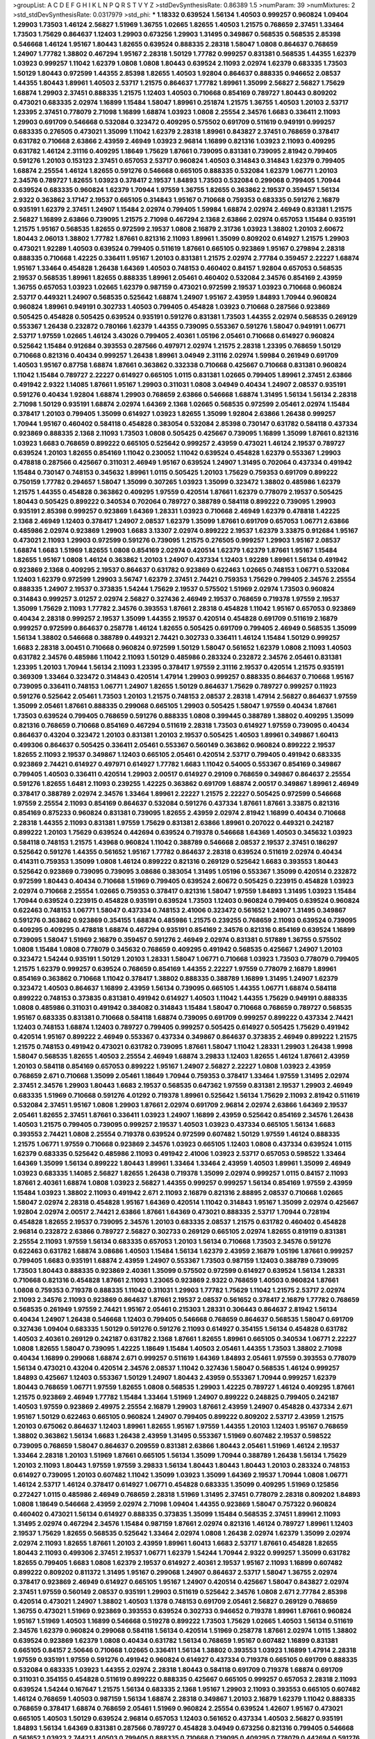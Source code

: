 >groupList:
A C D E F G H I K L
N P Q R S T V Y Z 
>stdDevSynthesisRate:
0.86389 1.5 
>numParam:
39
>numMixtures:
2
>std_stdDevSynthesisRate:
0.0317979
>std_phi:
***
1.18332 0.639524 1.56134 1.40503 0.999257 0.960824 1.09404 1.29903 1.73503 1.46124
2.56827 1.51969 1.36755 1.02665 1.82655 1.40503 1.21575 0.768659 2.37451 1.33464
1.73503 1.75629 0.864637 1.12403 1.29903 0.673256 1.29903 1.31495 0.349867 0.568535
0.568535 2.85398 0.546668 1.46124 1.95167 1.80443 1.82655 0.639524 0.888335 2.28318
1.58047 1.0808 0.864637 0.768659 1.24907 1.77782 1.38802 0.467294 1.95167 2.28318
1.50129 1.77782 0.999257 0.831381 0.568535 1.44355 1.62379 1.03923 0.999257 1.11042
1.62379 1.0808 1.0808 1.80443 0.639524 2.11093 2.02974 1.62379 0.683335 1.73503
1.50129 1.80443 0.972599 1.44355 2.85398 1.82655 1.40503 1.92804 0.864637 0.888335
0.946652 2.08537 1.44355 1.80443 1.89961 1.40503 2.53717 1.21575 0.864637 1.77782
1.89961 1.35099 2.56827 2.56827 1.75629 1.68874 1.29903 2.37451 0.888335 1.21575
1.12403 1.40503 0.710668 0.854169 0.789727 1.80443 0.809202 0.473021 0.683335 2.02974
1.16899 1.15484 1.58047 1.89961 0.251874 1.21575 1.36755 1.40503 1.20103 2.53717
1.23395 2.37451 0.778079 2.71098 1.16899 1.68874 1.03923 1.0808 2.25554 2.34576
1.6683 0.336411 2.11093 1.29903 0.691709 0.546668 0.532084 0.323472 0.409295 0.575502
0.691709 0.511619 0.949191 0.999257 0.683335 0.276505 0.473021 1.35099 1.11042 1.62379
2.28318 1.89961 0.843827 2.37451 0.768659 0.378417 0.631782 0.710668 2.63866 2.43959
2.46949 1.03923 2.96814 1.16899 0.821316 1.03923 2.11093 0.409295 0.631782 1.46124
2.31116 0.409295 1.18649 1.75629 1.87661 0.739095 0.831381 0.739095 2.81942 0.799405
0.591276 1.20103 0.153123 2.37451 0.657053 2.53717 0.960824 1.40503 0.314843 0.314843
1.62379 0.799405 1.68874 2.25554 1.46124 1.82655 0.591276 0.546668 0.665105 0.888335
0.532084 1.62379 1.06771 1.20103 2.34576 0.789727 1.82655 1.03923 0.378417 2.19537
1.84893 1.73503 0.532084 0.299068 0.799405 1.70944 0.639524 0.683335 0.960824 1.62379
1.70944 1.97559 1.36755 1.82655 0.363862 2.19537 0.359457 1.56134 2.9322 0.363862
3.17147 2.19537 0.665105 0.314843 1.95167 0.710668 0.759353 0.683335 0.591276 2.16879
0.935191 1.62379 2.37451 1.24907 1.15484 2.02974 0.799405 1.59984 1.68874 2.02974
2.46949 0.831381 1.21575 2.56827 1.16899 2.63866 0.739095 1.21575 2.71098 0.467294
2.1368 2.63866 2.02974 0.657053 1.15484 0.935191 1.21575 1.95167 0.568535 1.82655
0.972599 2.19537 1.0808 2.16879 2.31736 1.03923 1.38802 1.20103 2.60672 1.80443
2.06013 1.38802 1.77782 1.87661 0.821316 2.11093 1.89961 1.35099 0.809202 0.614927
1.21575 1.29903 0.473021 1.92289 1.40503 0.639524 0.799405 0.511619 1.87661 0.665105
0.923869 1.95167 0.279894 2.28318 0.888335 0.710668 1.42225 0.336411 1.95167 1.20103
0.831381 1.21575 2.02974 2.77784 0.359457 2.22227 1.68874 1.95167 1.33464 0.454828
1.26438 1.64369 1.40503 0.748153 0.460402 0.84157 1.92804 0.657053 0.568535 2.19537
0.568535 1.89961 1.82655 0.888335 1.89961 2.05461 0.460402 0.532084 2.34576 0.854169
2.43959 1.36755 0.657053 1.03923 1.02665 1.62379 0.987159 0.473021 0.972599 2.19537
1.03923 0.710668 0.960824 2.53717 0.449321 1.24907 0.568535 0.525642 1.68874 1.24907
1.95167 2.43959 1.84893 1.70944 0.960824 0.960824 1.89961 0.949191 0.302733 1.40503
0.799405 0.454828 1.03923 0.710668 0.287566 0.923869 0.505425 0.454828 0.505425 0.639524
0.935191 0.591276 0.831381 1.73503 1.44355 2.02974 0.568535 0.269129 0.553367 1.26438
0.232872 0.780166 1.62379 1.44355 0.739095 0.553367 0.591276 1.58047 0.949191 1.06771
2.53717 1.97559 1.02665 1.46124 3.43026 0.799405 2.40361 1.05196 2.05461 0.710668
0.614927 0.960824 0.525642 1.15484 0.912684 0.393553 0.287566 0.497971 2.02974 1.21575
2.28318 1.23395 0.768659 1.50129 0.710668 0.821316 0.40434 0.999257 1.26438 1.89961
3.04949 2.31116 2.02974 1.59984 0.261949 0.691709 1.40503 1.95167 0.87758 1.68874
1.87661 0.363862 0.332338 0.710668 0.425667 0.710668 0.831381 0.960824 1.11042 1.15484
0.789727 2.22227 0.614927 0.665105 1.0115 0.831381 1.02665 0.799405 1.89961 2.37451
2.63866 0.491942 2.9322 1.14085 1.87661 1.95167 1.29903 0.311031 1.0808 3.04949
0.40434 1.24907 2.08537 0.935191 0.591276 0.40434 1.92804 1.68874 1.29903 0.768659
2.63866 0.546668 1.68874 1.31495 1.56134 1.56134 2.28318 2.71098 1.50129 0.935191
1.68874 2.02974 1.64369 2.1368 1.02665 0.568535 0.972599 2.05461 2.02974 1.15484
0.378417 1.20103 0.799405 1.35099 0.614927 1.03923 1.82655 1.35099 1.92804 2.63866
1.26438 0.999257 1.70944 1.95167 0.460402 0.584118 0.454828 0.383054 0.532084 2.85398
0.730147 0.631782 0.584118 0.437334 0.923869 0.888335 2.1368 2.11093 1.73503 1.0808
0.505425 0.425667 0.739095 1.16899 1.35099 1.87661 0.821316 1.03923 1.6683 0.768659
0.899222 0.665105 0.525642 0.999257 2.43959 0.473021 1.46124 2.19537 0.789727 0.639524
1.20103 1.82655 0.854169 1.11042 0.230052 1.11042 0.639524 0.454828 1.62379 0.553367
1.29903 0.478818 0.287566 0.425667 0.311031 2.46949 1.95167 0.639524 1.24907 1.31495
0.702064 0.437334 0.491942 1.15484 0.730147 0.748153 0.345632 1.89961 1.0115 0.505425
1.20103 1.75629 0.759353 0.691709 0.899222 0.750159 1.77782 0.294657 1.58047 1.35099
0.307265 1.03923 1.35099 0.323472 1.38802 0.485986 1.62379 1.21575 1.44355 0.454828
0.363862 0.409295 1.97559 0.420514 1.87661 1.62379 0.778079 2.19537 0.505425 1.80443
0.505425 0.899222 0.340534 0.702064 0.789727 0.388789 0.584118 0.899222 0.739095 1.29903
0.935191 2.85398 0.999257 0.923869 1.64369 1.28331 1.03923 0.710668 2.46949 1.62379
0.478818 1.42225 2.1368 2.46949 1.12403 0.378417 1.24907 2.08537 1.62379 1.35099
1.87661 0.691709 0.657053 1.06771 2.63866 0.485986 2.02974 0.923869 1.29903 1.6683
3.13307 2.02974 0.899222 2.19537 1.62379 3.33875 0.912684 1.95167 0.473021 2.11093
1.29903 0.972599 0.591276 0.739095 1.21575 0.276505 0.999257 1.29903 1.95167 2.08537
1.68874 1.6683 1.51969 1.82655 1.0808 0.854169 2.02974 0.420514 1.62379 1.62379
1.87661 1.95167 1.15484 1.82655 1.95167 1.0808 1.46124 0.363862 1.20103 1.24907
0.437334 1.12403 1.92289 1.89961 1.56134 0.491942 0.923869 2.1368 0.409295 2.19537
0.864637 0.631782 0.923869 0.622463 1.02665 0.748153 1.06771 0.532084 1.12403 1.62379
0.972599 1.29903 3.56747 1.62379 2.37451 2.74421 0.759353 1.75629 0.799405 2.34576
2.25554 0.888335 1.24907 2.19537 0.373835 1.54244 1.75629 2.19537 0.575502 1.51969
2.02974 1.73503 0.960824 0.314843 0.999257 3.01257 2.02974 2.56827 0.327436 2.46949
2.19537 0.768659 0.719378 1.97559 2.19537 1.35099 1.75629 2.11093 1.77782 2.34576
0.393553 1.87661 2.28318 0.454828 1.11042 1.95167 0.657053 0.923869 0.40434 2.28318
0.999257 2.19537 1.35099 1.44355 2.19537 0.420514 0.454828 0.691709 0.511619 2.16879
0.999257 0.972599 0.864637 0.258778 1.46124 1.82655 0.505425 0.691709 0.799405 2.46949
0.568535 1.35099 1.56134 1.38802 0.546668 0.388789 0.449321 2.74421 0.302733 0.336411
1.46124 1.15484 1.50129 0.999257 1.6683 2.28318 3.00451 0.710668 0.960824 0.972599
1.50129 1.58047 0.561652 1.62379 1.0808 2.11093 1.40503 0.631782 2.34576 0.485986
1.11042 2.11093 1.50129 0.485986 0.283324 0.232872 2.34576 2.05461 0.831381 1.23395
1.20103 1.70944 1.56134 2.11093 1.23395 0.378417 1.97559 2.31116 2.19537 0.420514
1.21575 0.935191 0.369309 1.33464 0.323472 0.314843 0.420514 1.47914 1.29903 0.999257
0.888335 0.864637 0.710668 1.95167 0.739095 0.336411 0.748153 1.06771 1.24907 1.82655
1.50129 0.864637 1.75629 0.789727 0.999257 0.11923 0.591276 0.525642 2.05461 1.73503
1.20103 1.21575 0.748153 2.08537 2.28318 1.47914 2.56827 0.864637 1.97559 1.35099
2.05461 1.87661 0.888335 0.299068 0.665105 1.29903 0.505425 1.58047 1.97559 0.40434
1.87661 1.73503 0.639524 0.799405 0.768659 0.591276 0.888335 1.0808 0.399445 0.388789
1.38802 0.409295 1.35099 0.821316 0.768659 0.710668 0.854169 0.467294 0.511619 2.28318
1.73503 0.614927 1.97559 0.739095 0.40434 0.864637 0.43204 0.323472 1.20103 0.831381
1.20103 2.19537 0.505425 1.40503 1.89961 0.349867 1.60413 0.499306 0.864637 0.505425
0.336411 2.05461 0.553367 0.560149 0.363862 0.960824 0.899222 2.19537 1.82655 2.11093
2.19537 0.349867 1.12403 0.665105 2.05461 0.420514 2.53717 0.799405 0.491942 0.683335
0.923869 2.74421 0.614927 0.497971 0.614927 1.77782 1.6683 1.11042 0.54005 0.553367
0.854169 0.349867 0.799405 1.40503 0.336411 0.420514 1.29903 2.00517 0.614927 0.29109
0.768659 0.349867 0.864637 2.25554 0.591276 1.82655 1.6481 2.11093 0.239255 1.42225
0.363862 0.691709 1.68874 2.00517 0.349867 1.89961 2.46949 0.378417 0.388789 2.02974
2.34576 1.33464 1.89961 2.22227 1.21575 2.22227 0.505425 0.972599 0.546668 1.97559
2.25554 2.11093 0.854169 0.864637 0.532084 0.591276 0.437334 1.87661 1.87661 3.33875
0.821316 0.854169 0.875233 0.960824 0.831381 0.739095 1.82655 2.43959 2.02974 2.81942
1.16899 0.40434 0.710668 2.28318 1.44355 2.11093 0.831381 1.97559 1.75629 0.831381
2.63866 1.89961 0.207022 0.449321 0.242187 0.899222 1.20103 1.75629 0.639524 0.442694
0.639524 0.719378 0.546668 1.64369 1.40503 0.345632 1.03923 0.584118 0.748153 1.21575
1.43968 0.960824 1.11042 0.388789 0.546668 2.08537 2.19537 2.37451 0.186297 0.525642
0.591276 1.44355 0.561652 1.95167 1.77782 0.864637 2.28318 0.639524 0.511619 2.02974
0.40434 0.414311 0.759353 1.35099 1.0808 1.46124 0.899222 0.821316 0.269129 0.525642
1.6683 0.393553 1.80443 0.525642 0.923869 0.739095 0.739095 3.08686 0.383054 1.31495
1.05196 0.553367 1.35099 0.420514 0.232872 0.972599 1.80443 0.40434 0.710668 1.51969
0.799405 0.639524 2.60672 0.505425 0.223915 0.454828 1.03923 2.02974 0.710668 2.25554
1.02665 0.759353 0.378417 0.821316 1.58047 1.97559 1.84893 1.31495 1.03923 1.15484
1.70944 0.639524 0.223915 0.454828 0.935191 0.639524 1.73503 1.12403 0.960824 0.799405
0.639524 0.960824 0.622463 0.748153 1.06771 1.58047 0.437334 0.748153 2.41006 0.323472
0.561652 1.24907 1.31495 0.349867 0.591276 0.363862 0.923869 0.354155 1.68874 0.485986
1.21575 0.239255 0.768659 2.11093 0.639524 0.739095 0.409295 0.409295 0.478818 1.68874
0.467294 0.935191 0.854169 2.34576 0.821316 0.854169 0.639524 1.16899 0.739095 1.58047
1.51969 2.16879 0.359457 0.591276 2.46949 2.02974 0.831381 0.517889 1.36755 0.575502
1.0808 1.15484 1.0808 0.778079 0.345632 0.768659 0.409295 0.491942 0.568535 0.425667
1.24907 1.20103 0.323472 1.54244 0.935191 1.50129 1.20103 1.28331 1.58047 1.06771
0.710668 1.03923 1.73503 0.778079 0.799405 1.21575 1.62379 0.999257 0.639524 0.768659
0.854169 1.44355 2.22227 1.97559 0.778079 2.16879 1.89961 0.854169 0.363862 0.710668
1.11042 0.378417 1.38802 0.888335 0.388789 1.16899 1.31495 1.24907 1.62379 0.323472
1.40503 0.864637 1.16899 2.43959 1.56134 0.739095 0.665105 1.44355 1.06771 1.68874
0.584118 0.899222 0.748153 0.373835 0.831381 0.491942 0.614927 1.40503 1.11042 1.44355
1.75629 0.949191 0.888335 1.0808 0.485986 0.311031 0.491942 0.384082 0.314843 1.15484
1.58047 0.710668 0.768659 0.789727 0.568535 1.95167 0.683335 0.831381 0.710668 0.584118
1.68874 0.739095 0.691709 0.999257 0.899222 0.437334 2.74421 1.12403 0.748153 1.68874
1.12403 0.789727 0.799405 0.999257 0.505425 0.614927 0.505425 1.75629 0.491942 0.420514
1.95167 0.899222 2.46949 0.553367 0.437334 0.349867 0.864637 0.373835 2.46949 0.899222
1.21575 1.21575 0.748153 0.491942 0.473021 0.631782 0.739095 1.87661 1.58047 1.11042
1.28331 1.29903 1.26438 1.9998 1.58047 0.568535 1.82655 1.40503 2.25554 2.46949
1.68874 3.29833 1.12403 1.82655 1.46124 1.87661 2.43959 1.20103 0.584118 0.854169
0.657053 0.899222 1.95167 1.24907 2.56827 2.22227 1.0808 1.03923 2.43959 0.768659
2.671 0.710668 1.35099 2.05461 1.18649 1.70944 0.759353 0.378417 1.33464 1.97559
1.31495 2.02974 2.37451 2.34576 1.29903 1.80443 1.6683 2.19537 0.568535 0.647362
1.97559 0.831381 2.19537 1.29903 2.46949 0.683335 1.51969 0.710668 0.591276 4.01292
0.719378 1.89961 0.525642 1.56134 1.75629 2.11093 2.81942 0.511619 0.532084 2.37451
1.95167 1.0808 1.29903 1.87661 2.02974 0.691709 2.96814 2.02974 2.63866 1.64369
2.19537 2.05461 1.82655 2.37451 1.87661 0.336411 1.03923 1.24907 1.16899 2.43959
0.525642 0.854169 2.34576 1.26438 1.40503 1.21575 0.799405 0.739095 0.999257 2.19537
1.40503 1.03923 0.437334 0.665105 1.56134 1.6683 0.393553 2.74421 1.0808 2.25554
0.719378 0.639524 0.972599 0.607482 1.50129 1.97559 1.46124 0.888335 1.21575 1.06771
1.97559 0.710668 0.923869 2.34576 1.03923 0.665105 1.12403 1.0808 0.437334 0.639524
1.0115 1.62379 0.683335 0.525642 0.485986 2.11093 0.491942 2.41006 1.03923 2.53717
0.657053 0.598522 1.33464 1.64369 1.35099 1.56134 0.899222 1.80443 1.89961 1.33464
1.33464 2.43959 1.40503 1.89961 1.35099 2.46949 1.03923 0.683335 1.14085 2.56827
1.82655 1.26438 0.719378 1.35099 2.02974 0.999257 1.0115 0.84157 2.11093 1.87661
2.40361 1.68874 1.0808 1.03923 2.56827 1.44355 0.999257 0.999257 1.56134 0.854169
1.97559 2.43959 1.15484 1.03923 1.38802 2.11093 0.491942 2.671 2.11093 2.16879
0.821316 2.88895 2.08537 0.710668 1.02665 1.58047 2.02974 2.28318 0.454828 1.95167
1.64369 0.420514 1.11042 0.314843 1.95167 1.35099 2.02974 0.425667 1.92804 2.02974
2.00517 2.74421 2.63866 1.87661 1.64369 0.473021 0.888335 2.53717 1.70944 0.728194
0.454828 1.82655 2.19537 0.739095 2.34576 1.20103 0.683335 2.08537 1.21575 0.631782
0.460402 0.454828 2.96814 0.232872 2.63866 0.789727 2.56827 0.302733 0.269129 0.665105
2.02974 1.82655 0.819119 0.831381 2.25554 2.11093 1.97559 1.56134 0.683335 0.657053
1.20103 1.56134 0.710668 1.73503 2.34576 0.591276 0.622463 0.631782 1.68874 3.08686
1.40503 1.15484 1.56134 1.62379 2.43959 2.16879 1.05196 1.87661 0.999257 0.799405
1.6683 0.935191 1.68874 2.43959 1.24907 0.553367 1.73503 0.987159 1.12403 0.388789
0.739095 1.73503 1.80443 0.888335 0.923869 2.40361 1.35099 0.575502 0.972599 0.614927
0.639524 1.56134 1.28331 0.710668 0.821316 0.454828 1.87661 2.11093 1.23065 0.923869
2.9322 0.768659 1.40503 0.960824 1.87661 1.0808 0.759353 0.719378 0.888335 1.11042
0.311031 1.29903 1.77782 1.75629 1.11042 1.21575 2.53717 2.02974 2.11093 2.34576
2.11093 0.923869 0.864637 1.87661 2.19537 2.08537 0.561652 0.378417 2.16879 1.77782
0.768659 0.568535 0.261949 1.97559 2.74421 1.95167 2.05461 0.215303 1.28331 0.306443
0.864637 2.81942 1.56134 0.40434 1.24907 1.26438 0.546668 1.12403 0.799405 0.546668
0.768659 0.864637 0.568535 1.58047 0.691709 0.327436 1.09404 0.683335 1.50129 0.591276
0.591276 2.11093 0.614927 0.354155 1.56134 0.454828 0.631782 1.40503 2.40361 0.269129
0.242187 0.631782 2.1368 1.87661 1.82655 1.89961 0.665105 0.340534 1.06771 2.22227
1.0808 1.82655 1.58047 0.739095 1.42225 1.18649 1.15484 1.40503 2.05461 1.44355
1.73503 1.38802 2.71098 0.40434 1.16899 0.299068 1.68874 2.671 0.999257 0.511619
1.64369 1.84893 2.05461 1.97559 0.393553 0.778079 1.56134 0.473021 0.43204 0.420514
2.34576 2.08537 1.11042 0.327436 1.58047 0.568535 1.46124 0.999257 1.84893 0.425667
1.12403 0.553367 1.50129 1.24907 1.80443 2.43959 0.553367 1.70944 0.999257 1.62379
1.80443 0.768659 1.06771 1.97559 1.82655 1.0808 0.568535 1.29903 1.42225 0.789727
1.46124 0.409295 1.87661 1.21575 0.923869 2.46949 1.77782 1.15484 1.33464 1.51969
1.24907 0.899222 0.248825 0.799405 0.242187 1.40503 1.97559 0.923869 2.49975 2.25554
2.16879 1.29903 1.87661 2.43959 1.24907 0.454828 0.437334 2.671 1.95167 1.50129
0.622463 0.665105 0.960824 1.24907 0.799405 0.899222 0.809202 2.53717 2.43959 1.21575
1.20103 0.675062 0.864637 1.12403 1.89961 1.82655 1.95167 1.97559 1.44355 1.20103
1.12403 1.95167 0.768659 1.38802 0.363862 1.56134 1.6683 1.26438 2.43959 1.31495
0.553367 1.51969 0.607482 2.19537 0.598522 0.739095 0.768659 1.58047 0.864637 0.209559
0.831381 2.63866 1.80443 2.05461 1.51969 1.46124 2.19537 1.33464 2.28318 1.20103
1.51969 1.87661 0.665105 1.56134 1.35099 1.70944 0.388789 1.26438 1.56134 1.75629
1.20103 2.11093 1.80443 1.97559 1.97559 3.29833 1.56134 1.80443 1.80443 1.80443
1.20103 0.283324 0.748153 0.614927 0.739095 1.20103 0.607482 1.11042 1.35099 1.03923
1.35099 1.64369 2.19537 1.70944 1.0808 1.06771 1.46124 2.53717 1.46124 0.378417
0.614927 1.06771 0.454828 0.683335 1.35099 0.409295 1.51969 0.125856 0.272427 1.0115
0.485986 2.46949 0.768659 2.28318 1.51969 1.31495 2.37451 0.778079 2.28318 0.809202
1.84893 1.0808 1.18649 0.546668 2.43959 2.02974 2.71098 1.09404 1.44355 0.923869
1.58047 0.757322 0.960824 0.460402 0.473021 1.56134 0.614927 0.888335 0.373835 1.35099
1.15484 0.568535 2.37451 1.89961 2.11093 1.31495 2.02974 0.467294 2.34576 1.15484
0.987159 1.87661 2.02974 0.821316 1.46124 0.789727 1.89961 1.12403 2.19537 1.75629
1.82655 0.568535 0.525642 1.33464 2.02974 1.0808 1.26438 2.02974 1.62379 1.35099
2.02974 2.02974 2.11093 1.82655 1.87661 1.20103 2.43959 1.89961 1.60413 1.6683
2.53717 1.87661 0.454828 1.82655 1.80443 2.11093 0.499306 2.37451 2.19537 1.06771
1.62379 1.54244 1.70944 2.9322 0.999257 1.35099 0.631782 1.82655 0.799405 1.6683
1.0808 1.62379 2.19537 0.614927 2.40361 2.19537 1.95167 2.11093 1.16899 0.607482
0.899222 0.809202 0.811372 1.31495 1.95167 0.299068 1.24907 0.864637 2.53717 1.58047
1.36755 2.02974 0.378417 0.923869 2.46949 0.614927 0.665105 1.95167 1.24907 0.420514
0.425667 1.58047 0.843827 2.02974 2.37451 1.97559 0.560149 2.08537 0.935191 1.29903
0.511619 0.525642 2.34576 1.0808 2.671 2.77784 2.85398 0.420514 0.473021 1.24907
1.38802 1.40503 1.1378 0.748153 0.691709 2.05461 2.56827 0.269129 0.768659 1.36755
0.473021 1.51969 0.923869 0.393553 0.639524 0.302733 0.946652 0.719378 1.89961 1.87661
0.960824 1.95167 1.51969 1.40503 1.16899 0.546668 0.519278 0.899222 1.73503 1.75629
1.02665 1.40503 1.56134 0.511619 2.34576 1.62379 0.960824 0.299068 0.584118 1.56134
0.420514 1.51969 0.258778 1.87661 2.02974 1.0115 1.38802 0.639524 0.923869 1.62379
1.0808 0.40434 0.631782 1.56134 0.768659 1.95167 0.607482 1.16899 0.831381 0.665105
0.84157 2.50646 0.710668 1.02665 0.336411 1.56134 1.38802 0.393553 1.03923 1.16899
1.47914 2.28318 1.97559 0.935191 1.97559 0.591276 0.491942 0.960824 0.614927 0.437334
0.719378 0.665105 0.691709 0.888335 0.532084 0.683335 1.03923 1.44355 2.02974 2.28318
1.80443 0.584118 0.691709 0.719378 1.68874 0.691709 0.311031 0.354155 0.454828 0.511619
0.899222 0.888335 0.425667 0.665105 0.999257 0.657053 2.28318 2.11093 0.639524 1.54244
0.167647 1.21575 1.56134 0.683335 2.1368 1.95167 1.29903 2.11093 0.393553 0.665105
0.607482 1.46124 0.768659 1.40503 0.987159 1.56134 1.68874 2.28318 0.349867 1.20103
2.16879 1.62379 1.11042 0.888335 0.768659 0.378417 1.68874 0.768659 2.05461 1.51969
0.960824 2.25554 0.639524 1.42607 1.95167 0.473021 0.665105 1.40503 1.50129 0.639524
2.96814 0.657053 1.12403 0.561652 0.437334 1.40503 2.56827 0.935191 1.84893 1.56134
1.64369 0.831381 0.287566 0.789727 0.454828 3.04949 0.673256 0.821316 0.799405 0.546668
0.561652 1.03923 2.74421 1.40503 0.799405 0.888335 0.710668 0.739095 0.409295 0.778079
0.442694 0.591276 1.92289 0.960824 0.454828 0.778079 1.51969 0.639524 1.02665 1.87661
1.21575 2.96814 1.89961 1.56134 0.363862 0.748153 0.960824 2.19537 2.37451 0.29109
1.95167 0.759353 2.11093 1.12403 2.02974 2.34576 1.68874 1.50129 1.0808 0.789727
0.631782 2.60672 0.485986 2.34576 1.24907 0.999257 1.21575 1.31495 0.311031 1.50129
2.34576 1.12403 2.53717 2.37451 2.11093 1.95167 1.05196 2.02974 1.18649 1.82655
0.201499 2.63866 0.425667 1.75629 2.74421 1.44355 2.63866 1.29903 1.95167 2.37451
0.960824 0.888335 1.54244 1.89961 2.28318 1.82655 0.454828 2.28318 1.46124 1.21575
0.768659 1.02665 2.37451 1.40503 2.11093 1.0808 2.00517 0.631782 1.0808 1.36755
1.03923 0.614927 2.63866 0.657053 0.864637 1.46124 0.657053 1.28331 0.888335 0.568535
0.525642 0.665105 0.614927 0.972599 2.50646 0.511619 1.28331 1.56134 0.999257 0.336411
0.591276 0.854169 1.51969 0.287566 0.888335 1.64369 2.43959 0.748153 0.691709 0.899222
1.29903 1.82655 0.888335 0.960824 1.97559 1.56134 1.0808 1.87661 0.960824 1.87661
1.26438 1.97559 1.21575 0.831381 2.53717 2.9322 1.68874 1.26438 0.84157 1.36755
1.31495 0.454828 2.05461 0.799405 2.74421 1.20103 0.525642 2.02974 1.29903 1.64369
2.22227 0.875233 1.18332 2.08537 2.02974 0.245812 0.657053 1.60413 0.728194 3.04949
0.598522 0.665105 0.449321 2.19537 1.0808 0.831381 1.56134 0.999257 0.831381 0.568535
0.691709 0.454828 2.16879 0.759353 1.29903 1.33464 1.26438 1.89961 2.02974 1.95167
1.97559 1.51969 1.20103 0.960824 1.33107 0.323472 1.58047 1.95167 0.568535 1.6683
0.437334 1.44355 1.75629 0.854169 1.38802 0.683335 1.77782 0.359457 0.831381 1.28331
1.16899 1.24907 0.821316 0.702064 2.16879 2.81942 1.89961 0.442694 1.15484 0.665105
1.82655 0.314843 2.11093 0.591276 0.768659 2.19537 2.49975 1.02665 0.960824 1.0808
1.33464 1.33464 1.0808 0.598522 1.95167 0.923869 0.719378 2.74421 2.02974 2.19537
0.999257 1.38802 1.77782 0.831381 0.491942 0.19906 0.283324 2.11093 0.519278 0.473021
1.75629 1.62379 2.11093 0.999257 2.74421 0.276505 1.73503 0.899222 1.20103 0.923869
2.19537 1.03923 1.16899 0.384082 1.0115 1.0808 0.864637 1.95167 2.1368 2.25554
1.40503 0.831381 0.505425 1.16899 0.960824 1.58047 1.47914 0.505425 1.68874 0.923869
1.21575 1.28331 0.591276 1.16899 0.864637 0.568535 0.864637 0.553367 1.31495 0.935191
0.614927 0.639524 0.598522 0.591276 1.26438 0.935191 0.591276 1.89961 0.864637 1.44355
0.491942 1.80443 1.51969 0.647362 1.68874 0.999257 0.759353 1.51969 0.683335 0.778079
1.75629 0.899222 2.37451 1.75629 1.51969 2.9322 2.46949 1.89961 0.799405 1.26438
1.38802 0.691709 2.28318 2.19537 1.46124 1.11042 0.821316 0.999257 0.430884 0.568535
1.20103 0.499306 0.831381 0.553367 0.639524 1.16899 0.378417 1.75629 1.38802 1.46124
0.759353 2.19537 1.21575 1.44355 2.28318 2.28318 1.16899 1.24907 0.999257 2.25554
1.75629 1.51969 2.71098 1.56134 1.89961 2.9322 1.75629 2.53717 1.75629 1.35099
2.74421 1.73503 1.73503 2.11093 0.719378 0.899222 0.553367 1.75629 1.01422 2.02974
1.44355 0.553367 1.12403 3.08686 1.59984 2.02974 1.82655 0.631782 2.08537 1.64369
1.16899 2.46949 2.16879 1.24907 0.719378 1.54244 1.29903 1.68874 0.854169 0.748153
1.44355 2.25554 0.607482 2.34576 0.768659 0.591276 1.35099 0.719378 1.89961 0.683335
2.11093 2.02974 3.43026 0.525642 0.212696 1.95167 1.56134 0.999257 3.04949 1.87661
2.56827 1.15484 1.87661 0.665105 0.460402 2.63866 0.691709 1.0808 1.80443 0.899222
1.62379 1.64369 1.24907 0.454828 0.935191 0.584118 1.60413 0.272427 1.97559 1.95167
1.03923 0.511619 1.56134 2.16879 1.50129 2.46949 2.25554 0.336411 1.77782 0.809202
0.719378 0.323472 2.05461 0.923869 2.02974 1.16899 0.378417 1.12403 1.46124 0.454828
1.75629 1.20103 1.16899 1.73039 2.85398 2.05461 2.34576 0.935191 0.665105 1.35099
2.37451 2.22227 1.82655 1.75629 1.58047 1.58047 2.02974 0.425667 1.35099 1.58047
1.40503 0.478818 1.46124 0.799405 1.42607 0.287566 1.03923 0.935191 0.710668 0.739095
2.22227 1.40503 0.768659 1.50129 0.831381 1.89961 0.467294 1.29903 1.58047 1.50129
1.56134 0.710668 0.923869 1.21575 1.97559 2.02974 2.05461 2.02974 0.768659 1.95167
1.73503 1.11042 0.311031 1.75629 1.51969 1.40503 1.87661 1.51969 1.0808 1.97559
0.215303 0.864637 2.37451 0.384082 0.622463 1.24907 1.62379 0.525642 0.665105 1.33464
0.420514 1.26438 1.82655 0.251874 0.388789 1.38802 2.37451 2.28318 1.82655 0.799405
2.05461 0.332338 0.448119 2.43959 0.221204 0.935191 0.809202 0.295447 0.854169 0.84157
1.03923 0.383054 1.29903 0.511619 1.82655 1.26438 0.349867 2.9322 0.40434 1.44355
1.29903 0.591276 0.710668 0.999257 2.63866 2.63866 1.56134 1.62379 0.349867 0.960824
0.511619 0.710668 0.935191 1.40503 2.19537 1.28331 1.80443 1.40503 0.923869 0.340534
1.89961 0.759353 1.6683 1.89961 1.35099 1.89961 2.671 2.56827 2.53717 1.35099
0.546668 1.82655 2.67816 0.584118 1.12403 0.899222 2.25554 0.809202 0.525642 1.11042
0.999257 0.759353 0.657053 1.23395 1.20103 1.95167 2.08537 1.16899 2.16879 0.719378
0.831381 2.63866 0.683335 1.40503 0.999257 0.960824 3.17147 1.58047 0.710668 2.85398
1.20103 0.442694 1.89961 2.16879 0.584118 2.19537 1.73503 2.53717 1.03923 2.02974
0.864637 0.561652 1.31495 1.35099 0.553367 1.59984 1.59984 1.56134 1.02665 0.449321
1.80443 0.739095 0.29109 2.19537 1.87661 0.491942 0.899222 0.383054 0.373835 0.306443
1.64369 0.999257 0.899222 2.88895 1.89961 0.311031 1.82655 2.28318 0.739095 1.20103
0.710668 0.960824 1.56134 0.999257 0.631782 1.20103 1.0115 2.53717 1.15484 0.349867
0.491942 2.19537 2.19537 2.11093 2.53717 0.532084 1.16899 2.25554 3.04949 1.73503
0.972599 0.505425 0.525642 0.139857 2.02974 1.56134 1.40503 2.53717 1.85389 0.673256
0.935191 1.75629 0.591276 1.51969 2.25554 1.12403 1.51969 1.87661 0.302733 0.505425
0.739095 1.87661 0.591276 2.28318 1.68874 1.68874 1.40503 1.89961 1.58047 1.58047
2.63866 1.50129 1.77782 1.75629 3.04949 1.09404 2.25554 1.51969 2.85398 1.97559
1.12403 0.568535 0.811372 0.437334 1.80443 1.23395 0.314843 0.239255 0.854169 1.16899
0.799405 0.614927 0.349867 0.665105 0.999257 2.28318 1.95167 1.56134 0.511619 0.363862
2.19537 1.97559 0.631782 0.748153 2.00517 0.799405 1.06771 1.35099 1.29903 1.24907
0.505425 0.624133 0.437334 0.657053 1.97559 2.02974 2.28318 0.591276 0.354155 0.960824
1.44355 1.92804 0.420514 2.63866 0.40434 0.478818 0.420514 1.28331 1.75629 0.147234
1.46124 2.43959 1.80443 0.739095 0.491942 1.87661 1.42607 0.972599 1.58047 1.28331
1.21575 0.748153 0.899222 0.546668 2.46949 2.77784 1.21575 1.40503 3.21034 1.68874
1.75629 1.89961 1.95167 2.46949 2.05461 0.759353 1.97559 1.62379 2.25554 0.575502
3.29833 1.80443 1.35099 1.11042 2.19537 0.409295 0.972599 0.349867 2.85398 2.22227
1.50129 0.710668 0.657053 0.568535 2.37451 2.46949 1.73503 0.960824 0.349867 0.420514
1.35099 2.31116 2.28318 0.665105 1.68874 2.11093 0.499306 3.08686 0.710668 1.97559
0.449321 1.09404 0.511619 1.73503 1.44355 0.614927 0.999257 2.77784 0.799405 1.51969
0.683335 0.499306 2.19537 2.28318 0.999257 2.60672 2.02974 2.53717 1.73503 0.649098
0.831381 2.11093 0.875233 1.50129 1.33464 0.614927 1.0808 1.92804 2.02974 1.68874
1.03923 2.34576 0.378417 1.24907 1.68874 1.95167 1.62379 2.02974 0.999257 1.11042
1.40503 1.6683 1.0808 0.799405 0.647362 2.53717 0.239255 0.287566 2.43959 0.473021
0.888335 1.62379 1.38802 0.393553 1.03923 0.614927 1.11042 0.373835 0.854169 2.37451
1.20103 1.80443 0.378417 1.40503 2.00517 2.1368 2.74421 1.95167 0.719378 1.80443
0.460402 2.88895 1.64369 0.420514 1.03923 2.74421 2.19537 2.34576 1.95167 0.54005
1.46124 1.87661 1.44355 1.73503 0.336411 0.311031 1.75629 1.62379 1.23395 0.87758
2.28318 2.43959 1.95167 0.778079 0.378417 0.393553 1.38802 0.201499 2.43959 1.62379
1.40503 1.0115 1.33464 2.11093 1.56134 2.02974 1.95167 2.9322 2.56827 1.50129
0.923869 2.34576 1.16899 0.691709 0.739095 0.409295 0.378417 3.08686 1.29903 0.491942
0.683335 1.82655 0.393553 0.553367 0.960824 2.60672 1.97559 0.799405 0.665105 0.359457
1.62379 0.710668 0.614927 0.710668 2.28318 0.40434 1.60413 1.82655 1.12403 2.11093
1.38802 2.19537 0.899222 0.223915 0.864637 0.568535 1.97559 0.437334 0.591276 1.33464
0.960824 0.949191 2.85398 0.614927 1.03923 1.92289 1.16899 2.34576 1.68874 1.51969
1.80443 1.03923 1.80443 1.24907 1.77782 1.70944 1.62379 1.68874 0.923869 1.20103
1.97559 2.71098 0.821316 2.19537 0.960824 0.505425 1.82655 0.899222 0.287566 0.639524
0.467294 0.710668 1.56134 1.0808 1.03923 1.92804 1.35099 1.29903 0.546668 2.74421
0.821316 2.74421 1.40503 0.631782 0.591276 2.96814 1.40503 2.96814 2.96814 2.28318
1.29903 2.46949 1.75629 1.71402 2.671 1.23395 2.46949 0.639524 1.40503 2.53717
1.44355 2.19537 0.363862 2.37451 0.739095 0.29109 1.44355 1.75629 0.345632 2.11093
1.20103 1.82655 2.00517 0.854169 0.759353 0.768659 2.81942 0.323472 1.56134 1.50129
0.831381 0.568535 1.36755 1.0808 2.81942 2.1368 1.51969 0.831381 0.702064 0.778079
2.05461 0.665105 1.73503 0.719378 0.923869 0.935191 1.20103 2.28318 2.19537 2.74421
0.553367 1.40503 1.56134 1.89961 1.97559 2.16879 2.31736 1.75629 2.53717 0.639524
2.02974 1.87661 1.82655 0.691709 0.864637 2.28318 0.393553 2.02974 0.437334 0.972599
0.323472 2.05461 0.568535 2.60672 2.63866 1.46124 1.40503 1.97559 0.568535 1.36755
3.04949 1.15484 1.87661 2.43959 0.691709 0.789727 1.56134 1.80443 2.11093 1.58047
2.71098 1.75629 0.683335 1.11042 1.12403 0.622463 0.899222 0.561652 0.437334 2.08537
1.23395 1.31495 0.935191 2.60672 0.657053 1.95167 1.15484 1.58047 1.95167 2.11093
2.34576 0.393553 1.1378 2.63866 1.6683 1.31495 2.74421 1.62379 2.43959 1.0115
1.97559 0.568535 0.710668 0.899222 0.454828 2.25554 0.972599 1.87661 0.730147 1.03923
2.56827 0.582555 1.68874 0.454828 1.73503 0.336411 1.35099 2.02974 2.02974 1.0808
1.82655 2.28318 0.768659 0.336411 1.24907 1.40503 0.946652 2.37451 0.935191 0.960824
0.739095 2.56827 0.972599 2.02974 2.46949 2.02974 1.62379 1.12403 2.34576 2.02974
1.33464 0.425667 2.11093 1.1378 0.511619 1.05196 2.16879 0.454828 0.607482 1.95167
1.29903 2.43959 1.29903 2.46949 2.34576 0.888335 0.631782 0.378417 1.56134 0.473021
0.854169 1.06771 1.31848 1.1378 0.607482 1.15484 0.568535 1.40503 1.03923 1.11042
0.691709 1.29903 0.473021 0.864637 1.68874 1.56134 1.75629 0.899222 2.53717 0.843827
2.02974 0.899222 0.87758 1.31495 2.37451 0.568535 0.40434 2.11093 0.999257 0.999257
1.18332 1.24907 0.799405 1.51969 2.05461 1.97559 0.759353 0.525642 0.821316 0.454828
0.314843 1.71402 2.34576 1.62379 1.82655 1.33464 2.19537 1.46124 1.75629 1.09404
2.56827 1.68874 1.56134 1.35099 1.38802 2.37451 0.349867 1.44355 0.420514 2.46949
1.59984 2.11093 2.11093 0.614927 2.19537 2.34576 1.97559 2.46949 1.35099 2.28318
3.29833 2.53717 1.80443 1.20103 2.671 1.26438 1.21575 0.491942 0.960824 1.68874
2.16879 1.0808 2.02974 1.35099 2.00517 0.987159 1.97559 1.24907 2.34576 1.80443
0.778079 2.46949 0.614927 0.864637 2.37451 1.15484 1.09698 1.40503 1.12403 1.75629
0.631782 1.24907 1.82655 0.730147 1.68874 2.19537 2.34576 0.999257 0.789727 0.831381
0.739095 1.35099 1.6683 2.02974 2.28318 1.20103 1.82655 1.95167 1.26438 0.591276
2.671 2.25554 0.478818 0.525642 0.923869 0.710668 1.16899 0.719378 0.525642 2.02974
0.269129 2.19537 0.639524 1.46124 0.614927 0.799405 0.207022 0.799405 1.06771 1.80443
2.34576 1.84893 1.62379 2.56827 0.821316 0.568535 0.647362 1.35099 1.89961 0.437334
1.05478 1.62379 0.598522 0.730147 0.287566 1.12403 1.75629 1.0808 1.56134 1.89961
1.75629 1.92289 0.739095 0.454828 0.972599 2.25554 1.29903 0.639524 0.420514 1.46124
1.0808 0.639524 1.50129 2.19537 1.12403 1.24907 2.34576 0.854169 2.1368 0.575502
0.960824 2.19537 1.68874 0.561652 0.467294 1.75629 1.80443 1.21575 0.821316 2.74421
0.864637 1.68874 2.1368 2.11093 1.03923 2.08537 1.02665 1.0808 1.51969 2.11093
0.639524 0.631782 1.68874 1.64369 1.87661 2.19537 2.22227 1.12403 1.56134 0.378417
1.87661 0.473021 0.768659 0.454828 1.12403 2.46949 1.12403 1.75629 0.279894 2.19537
2.28318 2.46949 2.28318 0.759353 2.74421 0.768659 1.68874 2.43959 2.19537 1.46124
1.89961 2.19537 0.768659 0.899222 2.60672 1.31495 2.22227 1.97559 1.44355 1.64369
0.639524 0.420514 0.657053 1.50129 2.19537 0.425667 0.719378 0.949191 0.546668 0.560149
0.748153 2.34576 0.614927 1.75629 1.51969 0.532084 1.03923 1.44355 1.29903 0.614927
2.43959 1.26438 2.43959 2.02974 0.710668 1.20103 2.43959 0.647362 2.16879 2.85398
1.15484 1.06771 2.96814 0.923869 0.854169 1.82655 2.02974 2.19537 0.665105 1.44355
1.92804 2.53717 2.81942 2.56827 0.299068 0.336411 0.40434 1.21575 1.20103 1.87661
1.18332 2.25554 1.40503 0.449321 2.9322 2.37451 0.809202 1.75629 1.87661 0.591276
0.191404 1.82655 0.888335 0.831381 1.80443 0.631782 0.323472 1.11042 1.47914 0.739095
1.60413 1.40503 1.92289 1.95167 0.553367 2.25554 0.340534 1.75629 0.960824 0.614927
1.95167 0.591276 0.888335 1.11042 0.748153 0.212696 0.388789 0.739095 0.683335 0.279894
2.02974 1.24907 2.53717 0.491942 1.33464 0.739095 2.25554 1.0808 1.21575 1.40503
0.888335 0.768659 0.568535 0.425667 1.21575 0.437334 0.568535 0.485986 1.12403 0.532084
0.505425 0.40434 0.591276 1.20103 0.999257 1.50129 0.923869 1.38802 0.29109 0.899222
2.1368 1.24907 1.51969 1.80443 0.768659 0.525642 0.575502 0.388789 1.82655 0.373835
0.739095 0.485986 0.454828 0.561652 1.92804 0.864637 1.40503 1.75629 0.809202 0.768659
2.56827 1.24907 2.02974 2.11093 0.420514 1.68874 2.46949 1.62379 0.546668 0.607482
2.02974 0.888335 2.22227 0.473021 1.73503 2.43959 2.63866 2.02974 1.29903 2.37451
2.05461 1.97559 2.46949 1.20103 0.511619 1.21575 0.40434 2.43959 2.28318 0.248825
1.26438 2.74421 2.63866 1.40503 1.44355 1.26438 2.02974 1.11042 1.56134 1.15484
0.245155 2.11093 2.46949 2.1368 2.37451 1.20103 0.478818 2.37451 1.40503 1.82655
0.511619 2.74421 0.340534 1.35099 0.665105 1.60413 0.294657 2.05461 2.11093 1.70944
1.16899 1.40503 0.691709 0.739095 0.710668 0.614927 1.92289 0.340534 2.53717 1.1378
1.58047 0.442694 2.56827 1.97559 1.75629 1.06771 2.11093 0.584118 2.11093 1.46124
1.03923 0.768659 2.46949 0.683335 0.899222 0.302733 1.33464 1.44355 1.70944 0.287566
0.614927 2.28318 1.87661 1.12403 1.44355 0.710668 0.393553 1.82655 1.15484 0.739095
1.75629 2.02974 0.768659 1.46124 0.491942 1.87661 1.51969 1.56134 1.56134 0.499306
0.388789 0.768659 0.719378 1.51969 1.82655 0.999257 0.799405 1.64369 0.336411 0.532084
1.28331 0.923869 0.265871 0.314843 0.478818 2.60672 1.77782 0.485986 0.864637 0.614927
0.778079 1.62379 1.0808 1.62379 2.1368 0.561652 1.62379 1.31495 0.899222 2.63866
1.0115 2.28318 2.28318 0.923869 0.999257 0.960824 1.33464 1.24907 0.269129 2.28318
1.14085 1.50129 1.80443 0.383054 0.622463 1.03923 2.88895 2.28318 0.568535 0.373835
1.26438 0.987159 0.799405 0.232872 1.80443 1.40503 2.25554 0.673256 0.831381 1.15484
1.73503 0.323472 0.683335 1.21575 0.363862 2.28318 1.47914 0.40434 2.34576 1.92804
0.378417 0.327436 0.491942 1.68874 0.831381 1.60413 0.314843 0.691709 0.710668 1.68874
1.21575 0.491942 0.789727 0.393553 0.378417 0.631782 0.683335 0.409295 0.378417 0.287566
0.665105 0.683335 0.473021 1.24907 0.972599 0.639524 0.437334 0.491942 0.467294 1.40503
0.768659 0.999257 2.53717 2.46949 2.81942 0.960824 1.38802 1.68874 0.311031 0.719378
0.748153 0.568535 1.24907 1.1378 0.242187 1.0808 0.923869 1.56134 0.323472 2.11093
0.719378 0.719378 1.51969 1.82655 0.454828 1.82655 2.11093 1.97559 2.37451 1.0808
0.739095 0.864637 2.63866 1.15484 1.87661 0.561652 0.854169 0.473021 0.888335 2.16879
1.75629 1.87661 2.25554 1.24907 1.56134 2.81942 1.31495 1.38802 0.960824 0.683335
1.46124 1.6683 0.532084 2.22227 0.614927 0.912684 2.37451 1.6683 2.11093 1.70944
1.53831 1.68874 0.799405 0.999257 1.68874 2.28318 0.710668 1.87661 2.85398 0.591276
0.631782 0.999257 2.11093 0.665105 2.05461 2.02974 1.95167 1.58047 2.34576 1.20103
1.26438 2.1368 1.80443 1.47914 0.949191 1.87661 0.398376 1.02665 2.25554 1.58047
2.02974 2.43959 1.95167 2.28318 1.11042 2.63866 2.25554 2.56827 1.16899 1.89961
0.683335 1.68874 1.35099 0.201499 0.378417 1.16899 1.68874 0.314843 0.864637 1.85389
0.302733 1.95167 1.97559 2.00517 0.854169 0.710668 0.40434 0.261949 0.473021 1.56134
0.710668 0.739095 0.719378 0.553367 0.553367 0.598522 1.89961 1.40503 2.02974 1.56134
0.665105 1.56134 1.31495 0.789727 2.05461 1.12403 1.35099 0.739095 2.1368 2.28318
0.888335 0.591276 1.62379 1.62379 0.923869 1.03923 1.56134 1.80443 2.02974 0.657053
0.987159 0.831381 1.68874 1.15484 1.95167 2.37451 2.02974 2.11093 1.68874 0.532084
1.16899 1.0808 0.949191 1.24907 0.363862 0.899222 0.768659 1.89961 0.831381 0.354155
2.11093 0.239255 1.03923 2.02974 0.809202 0.248825 0.511619 1.38802 1.68874 0.409295
1.40503 0.519278 2.05461 0.591276 0.972599 1.64369 0.532084 0.575502 0.359457 1.46124
2.11093 2.31116 1.62379 2.28318 1.58047 2.46949 0.393553 1.0808 0.972599 0.532084
1.68874 1.56134 1.92289 1.95167 1.58047 1.16899 1.24907 2.59974 1.24907 1.24907
1.12403 1.0808 2.37451 0.960824 1.24907 2.53717 2.63866 2.02974 1.97559 0.899222
2.1368 1.35099 0.454828 2.19537 0.591276 1.54244 3.25839 1.75629 1.89961 1.20103
2.08537 2.34576 2.74421 2.43959 1.73503 0.768659 0.923869 2.25554 2.16879 2.11093
0.768659 0.935191 0.525642 1.03923 2.63866 1.21575 0.40434 2.46949 1.82655 2.22227
0.854169 1.50129 0.789727 0.591276 1.78259 0.553367 2.02974 2.63866 1.62379 1.0808
0.491942 1.77782 0.710668 0.87758 2.40361 0.607482 1.40503 0.923869 1.89961 0.40434
1.24907 1.6683 1.51969 1.80443 1.50129 2.37451 1.16899 2.05461 1.50129 1.28331
1.35099 0.999257 1.56134 2.05461 1.62379 1.0808 1.80443 2.34576 0.546668 0.639524
2.34576 2.02974 0.409295 1.44355 2.11093 1.11042 0.831381 1.06771 2.63866 1.35099
2.1368 0.949191 1.28331 2.05461 0.789727 0.591276 0.923869 1.24907 1.87661 1.50129
1.6683 2.16879 1.89961 0.591276 2.11093 0.778079 1.16899 2.11093 0.657053 0.449321
1.89961 1.29903 1.15484 0.719378 0.710668 0.363862 0.546668 0.631782 1.02665 1.40503
0.532084 0.393553 0.799405 0.799405 0.415423 2.53717 2.19537 0.923869 0.373835 0.454828
0.657053 1.97559 1.12403 1.26438 1.05196 0.248825 0.888335 1.75629 1.68874 1.80443
0.473021 0.388789 0.354155 2.63866 0.525642 0.631782 1.56134 2.19537 1.95167 0.630092
0.349867 1.33464 1.87661 1.12403 1.62379 0.532084 1.84893 2.19537 0.336411 2.85398
0.854169 0.393553 0.739095 0.899222 0.314843 2.28318 2.08537 2.96814 2.02974 1.95167
0.302733 1.80443 2.19537 0.831381 1.33464 1.56134 0.349867 1.54244 1.64369 0.854169
1.35099 1.70944 1.51969 1.89961 0.899222 2.37451 2.02974 1.09698 2.05461 0.831381
1.0808 0.511619 1.70944 2.25554 0.409295 0.888335 0.505425 2.37451 0.409295 0.29109
0.639524 0.912684 1.29903 1.26438 0.960824 0.910242 0.899222 2.16879 2.25554 1.09404
1.26438 0.505425 0.899222 0.363862 0.454828 2.00517 1.58047 0.778079 1.36755 2.05461
0.748153 1.0808 0.505425 1.24907 0.454828 1.40503 0.607482 0.420514 2.43959 1.62379
0.591276 1.50129 0.491942 0.864637 1.75629 0.730147 0.454828 1.12403 2.19537 0.568535
1.68874 0.553367 1.75629 0.730147 1.24907 0.639524 0.710668 1.15484 0.710668 0.683335
0.454828 1.44355 1.75629 0.546668 0.683335 2.43959 0.854169 1.29903 1.97559 1.75629
0.799405 1.95167 2.43959 0.935191 2.02974 1.46124 0.768659 1.92804 2.19537 0.778079
2.31116 2.08537 0.710668 1.38802 0.691709 0.702064 2.41006 2.46949 0.691709 2.43959
0.336411 1.82655 1.82655 2.63866 0.553367 0.473021 0.710668 1.12403 1.29903 1.64369
0.739095 1.29903 0.232872 0.215303 0.29109 0.409295 0.388789 2.19537 1.82655 2.53717
1.29903 0.639524 1.95167 0.467294 0.302733 1.97559 0.739095 1.15484 1.60413 0.831381
0.532084 2.28318 2.81942 1.29903 1.97559 0.923869 0.384082 1.95167 2.11093 2.63866
0.960824 1.80443 1.31495 0.454828 0.442694 0.631782 0.607482 0.336411 0.442694 2.08537
2.46949 1.29903 1.03923 0.349867 1.06771 1.29903 1.56134 1.89961 1.38802 1.24907
0.888335 1.89961 1.12403 2.63866 0.568535 0.591276 0.864637 0.388789 1.21575 2.53717
0.607482 0.378417 0.657053 0.799405 0.460402 1.92804 1.64369 1.31495 0.591276 1.40503
1.29903 0.532084 0.287566 0.657053 1.60413 0.739095 1.97559 2.28318 2.37451 1.89961
1.26438 2.71098 1.12403 2.11093 0.665105 0.546668 2.02974 2.1368 0.768659 1.35099
1.50129 0.789727 2.43959 1.20103 0.314843 2.16879 0.657053 1.68874 2.53717 1.40503
0.393553 2.43959 0.575502 1.29903 0.768659 0.393553 1.12403 0.768659 0.768659 2.22227
0.568535 0.478818 1.54244 1.62379 1.50129 1.68874 0.591276 1.21575 2.77784 1.62379
0.497971 0.999257 0.388789 1.15484 0.691709 1.12403 0.473021 0.949191 0.561652 1.80443
0.239255 1.0808 0.511619 1.15484 2.56827 1.77782 0.999257 1.82655 2.00517 0.40434
0.584118 0.639524 2.16879 0.631782 0.607482 0.657053 0.467294 0.525642 1.75629 1.62379
2.43959 1.24907 2.9322 1.03923 0.639524 2.1368 2.46949 1.44355 1.26438 1.56134
0.888335 2.46949 1.46124 1.31495 1.64369 2.11093 1.0808 2.24951 1.73503 0.778079
0.789727 2.05461 0.485986 1.87661 0.719378 1.35099 2.46949 2.43959 2.11093 1.0808
1.35099 1.97559 1.89961 3.04949 0.739095 1.64369 1.9998 1.24907 1.97559 0.923869
0.739095 1.64369 1.80443 1.0808 1.29903 0.960824 1.95167 2.02974 1.21575 1.70944
1.35099 1.92804 1.95167 1.33464 0.768659 1.20103 2.11093 1.73503 1.16899 1.80443
0.40434 2.46949 0.491942 0.799405 2.34576 0.923869 1.44355 1.50129 2.28318 1.68874
1.1378 0.553367 0.799405 0.40434 0.799405 1.68874 0.591276 1.36755 0.789727 1.03923
0.491942 1.14085 2.11093 0.719378 1.62379 2.85398 2.56827 2.11093 1.68874 2.34576
1.46124 1.29903 1.14085 0.899222 0.710668 1.06771 0.809202 2.00517 1.31495 0.949191
1.54244 1.33464 1.46124 1.0239 1.85389 0.336411 1.24907 1.35099 0.923869 0.923869
1.77782 1.80443 2.60672 1.82655 1.44355 0.888335 2.74421 0.710668 2.60672 0.323472
2.37451 0.437334 0.454828 0.553367 0.511619 1.18649 1.95167 1.80443 1.29903 1.29903
1.77782 1.51969 1.35099 2.56827 0.710668 2.25554 1.56134 1.62379 0.491942 0.287566
1.20103 0.665105 2.28318 1.82655 1.42225 0.854169 0.363862 0.40434 0.454828 1.97559
1.89961 0.215303 1.03923 1.64369 2.08537 2.56827 1.75629 1.95167 1.64369 1.21575
3.33875 1.44355 2.37451 0.279894 2.74421 0.799405 0.960824 0.437334 0.598522 0.757322
1.0808 2.37451 1.36755 2.00517 1.16899 2.37451 1.29903 1.11042 2.1368 1.18332
1.75629 0.799405 1.35099 1.95167 1.15484 0.409295 1.58047 0.631782 1.29903 0.319556
0.799405 0.799405 0.454828 2.28318 2.37451 0.768659 0.719378 2.02974 1.35099 1.06771
2.25554 1.58047 0.972599 1.20103 1.50129 1.75629 0.314843 1.24907 1.02665 0.748153
0.242187 0.525642 1.0808 1.21575 1.11042 1.40503 1.44355 0.591276 1.82655 2.05461
0.383054 2.11093 2.37451 2.88895 0.923869 2.46949 1.73503 1.46124 1.68874 0.485986
2.08537 1.68874 2.46949 1.62379 1.75629 2.00517 1.6683 1.75629 2.56827 0.691709
2.05461 1.03923 0.789727 3.04949 2.43959 1.62379 1.80443 2.96814 1.68874 2.11093
2.11093 1.80443 1.6683 1.73503 2.16879 1.15484 2.28318 0.323472 1.0808 0.575502
0.831381 2.19537 1.64369 1.92804 0.546668 1.87661 0.768659 1.87661 2.71098 1.29903
2.63866 0.532084 1.95167 2.05461 2.1368 0.923869 2.37451 2.28318 1.09698 1.89961
1.73503 0.768659 1.46124 1.18332 0.899222 0.437334 1.58047 0.799405 0.639524 0.831381
1.73503 0.473021 2.74421 1.0808 0.854169 0.378417 0.799405 0.949191 0.960824 0.748153
1.29903 2.37451 0.935191 0.899222 1.89961 1.73503 2.19537 2.02974 1.95167 2.25554
1.50129 1.78259 0.864637 0.987159 2.96814 2.22227 2.00517 0.739095 1.46124 1.82655
0.29109 1.33464 1.18649 2.05461 1.82655 1.97559 1.95167 0.923869 1.75629 1.75629
1.11042 0.591276 1.62379 1.33464 1.87661 0.899222 2.63866 1.33464 2.05461 0.467294
0.960824 0.349867 0.739095 0.657053 0.972599 1.24907 1.20103 1.51969 0.657053 0.363862
1.11042 0.568535 0.584118 0.443881 1.44355 0.639524 2.63866 1.70944 0.748153 2.56827
2.88895 0.739095 1.62379 0.87758 1.89961 2.19537 1.50129 1.0808 1.68874 1.58047
3.08686 1.80443 1.33464 1.40503 2.60672 0.349867 0.888335 1.29903 0.499306 2.19537
3.29833 2.74421 2.34576 1.21575 1.82655 0.454828 2.34576 0.532084 0.546668 1.23395
1.97559 1.97559 2.63866 1.82655 2.19537 0.831381 0.517889 0.323472 1.12403 0.768659
2.11093 0.768659 0.43204 0.409295 2.11093 2.11093 0.923869 0.287566 1.82655 1.60413
0.888335 0.987159 0.425667 1.03923 1.35099 1.54244 0.349867 2.19537 2.88895 1.21575
0.299068 0.759353 0.923869 0.420514 0.614927 2.11093 2.31736 1.70944 0.631782 2.37451
1.16899 2.46949 1.29903 2.40361 2.28318 1.75629 1.21575 1.29903 2.28318 1.03923
2.37451 1.36755 1.75629 0.972599 0.665105 0.363862 1.44355 0.999257 0.607482 0.888335
2.02974 1.50129 0.912684 1.87661 1.09404 1.29903 0.230052 1.64369 1.89961 1.56134
2.9322 2.85398 0.336411 2.28318 1.51969 2.11093 2.34576 1.44355 3.04949 0.584118
0.269129 1.29903 0.799405 0.972599 0.748153 0.437334 0.584118 0.949191 1.35099 1.56134
0.605857 0.999257 0.614927 0.420514 0.546668 1.11042 1.87661 0.454828 1.95167 1.62379
2.53717 0.987159 1.46124 0.314843 1.62379 2.34576 2.31116 2.671 1.21575 1.56134
1.06771 0.691709 1.6683 0.831381 0.398376 1.29903 1.16899 0.719378 1.95167 1.40503
0.864637 1.29903 0.960824 0.137794 0.899222 0.255645 0.949191 1.50129 0.935191 1.62379
1.0808 1.50129 1.03923 1.29903 0.525642 1.97559 0.511619 0.768659 2.74421 1.77782
0.960824 0.473021 1.97559 0.999257 1.87661 0.875233 0.719378 0.831381 1.44355 1.56134
1.87661 1.82655 0.598522 0.525642 1.06771 1.26438 0.864637 0.114645 0.584118 0.683335
0.799405 1.02665 1.68874 1.03923 1.68874 0.40434 1.62379 0.888335 0.460402 0.279894
0.546668 1.35099 0.789727 2.46949 1.44355 0.553367 1.58047 1.97559 1.89961 0.854169
2.02974 0.691709 0.532084 1.33464 0.864637 2.37451 0.972599 0.242187 3.66525 0.854169
2.46949 1.18332 0.485986 1.20103 1.05196 0.491942 0.40434 0.899222 0.768659 0.420514
0.999257 1.44355 1.97559 2.02974 1.35099 1.68874 1.6683 1.66384 2.43959 0.691709
1.01422 0.553367 1.97559 2.16879 2.53717 0.373835 2.25554 0.748153 0.614927 1.51969
0.657053 0.899222 0.454828 1.6683 1.78259 2.02974 1.51969 0.923869 0.683335 0.999257
2.46949 2.28318 1.62379 1.20103 2.02974 2.53717 0.40434 2.28318 1.89961 0.575502
1.54244 1.80443 0.546668 1.89961 1.62379 0.710668 1.58047 1.73503 1.24907 0.864637
0.420514 1.29903 1.12403 0.631782 0.311031 0.912684 0.442694 0.768659 1.82655 0.568535
0.553367 1.51969 0.923869 0.789727 0.768659 0.647362 0.864637 0.960824 0.768659 1.95167
0.923869 0.789727 1.87661 1.06771 0.665105 1.21575 1.20103 0.525642 1.56134 1.40503
0.591276 0.809202 2.60672 0.437334 1.89961 0.454828 1.80443 0.215303 0.261949 0.799405
2.37451 0.935191 2.63866 2.28318 1.75629 2.05461 1.82655 1.56134 2.60672 1.68874
2.85398 1.02665 0.759353 1.44355 0.831381 1.47914 2.43959 0.888335 1.40503 1.0808
1.03923 0.972599 1.58047 2.28318 0.811372 1.75629 2.71098 1.87661 3.08686 1.97559
2.05461 3.00451 0.831381 1.80443 2.11093 2.19537 2.71098 2.28318 1.46124 1.36755
2.53717 0.279894 2.16879 2.25554 1.60413 1.01422 1.70944 1.0808 1.58047 1.09404
0.54005 1.51969 1.95167 1.97559 1.56134 1.31495 1.82655 1.11042 1.82655 2.41006
1.6683 0.302733 2.02974 1.12403 2.19537 1.82655 2.1368 0.525642 1.92804 0.553367
2.19537 0.575502 0.614927 0.442694 0.568535 2.1368 1.16899 1.16899 1.64369 1.44355
2.53717 1.73503 1.50129 1.29903 1.40503 1.70944 1.89961 1.11042 2.34576 1.1378
2.28318 2.11093 2.11093 1.29903 2.05461 0.935191 0.363862 1.97559 0.799405 2.1368
2.28318 2.31116 1.68874 2.40361 0.935191 1.80443 0.598522 0.719378 0.683335 2.28318
2.1368 1.26438 2.02974 2.16879 0.864637 2.43959 1.75629 2.19537 0.505425 0.29109
1.50129 1.38802 0.373835 1.05196 0.657053 0.442694 0.768659 0.821316 1.68874 1.95167
1.02665 1.21575 1.29903 1.77782 2.08537 0.768659 1.03923 2.05461 0.454828 0.525642
1.11042 0.491942 0.525642 1.38802 0.215303 0.302733 3.29833 0.437334 2.9322 0.748153
2.05461 0.631782 0.499306 0.363862 0.532084 1.82655 1.89961 2.53717 0.673256 0.923869
0.719378 1.46124 1.0808 0.491942 0.473021 1.06771 1.16899 0.425667 1.03923 0.631782
0.960824 0.363862 1.28331 2.37451 0.789727 1.70944 2.81942 3.04949 1.20103 1.58047
0.739095 0.553367 0.532084 0.532084 2.46949 1.56134 1.82655 2.02974 0.311031 1.64369
0.261949 1.97559 0.710668 0.739095 0.409295 1.82655 0.739095 1.40503 0.831381 1.20103
1.35099 2.34576 0.336411 1.51969 1.02665 1.87661 0.54005 0.378417 0.719378 0.491942
1.21575 0.349867 2.05461 2.43959 1.29903 1.68874 2.96814 0.923869 1.06771 1.03923
0.287566 1.92804 1.02665 2.02974 0.532084 0.821316 1.23395 1.87661 0.473021 0.553367
0.888335 0.768659 0.575502 1.51969 2.19537 0.511619 1.0808 0.768659 0.336411 0.204516
0.987159 1.62379 1.44355 1.89961 1.68874 0.639524 0.799405 1.36755 1.60413 1.02665
1.09404 0.899222 1.51969 3.04949 0.553367 1.15484 0.553367 1.97559 0.467294 1.82655
1.15484 0.972599 1.87661 1.0808 1.82655 0.378417 1.29903 1.12403 0.575502 0.251874
1.03923 1.02665 0.437334 1.82655 2.34576 1.03923 0.425667 0.768659 1.24907 2.22227
0.789727 0.854169 0.221204 1.03923 2.46949 1.51969 2.56827 1.82655 0.393553 2.34576
0.768659 1.60413 0.299068 0.368321 1.27987 0.831381 2.53717 0.719378 1.80443 0.373835
2.31736 1.50129 1.44355 0.639524 1.26438 0.363862 0.568535 0.532084 0.467294 0.409295
1.15484 0.639524 0.799405 0.614927 1.0808 0.831381 1.6683 0.607482 2.19537 0.710668
0.591276 0.29109 0.739095 0.864637 1.75629 0.778079 1.62379 0.485986 1.20103 0.525642
0.888335 0.854169 1.50129 1.50129 0.665105 1.03923 0.568535 0.864637 0.710668 1.38802
2.34576 0.279894 0.525642 0.43204 0.174353 1.80443 1.27987 1.62379 2.19537 0.799405
0.591276 1.03923 1.68874 1.24907 0.420514 0.888335 2.19537 2.28318 1.77782 1.40503
0.778079 0.799405 0.388789 0.999257 0.614927 2.02974 0.607482 0.854169 1.26438 0.409295
1.95167 1.21575 1.40503 0.40434 0.568535 2.96814 0.960824 0.363862 0.854169 0.972599
0.739095 0.29109 2.28318 0.19906 1.58047 0.378417 0.323472 0.799405 0.831381 0.778079
1.0115 0.532084 0.388789 0.425667 0.789727 0.299068 0.972599 1.73503 0.323472 2.63866
0.999257 0.799405 0.719378 0.373835 0.467294 1.0115 0.691709 0.778079 0.821316 0.393553
0.420514 0.336411 0.378417 1.46124 2.43959 1.06771 0.960824 1.29903 2.74421 2.85398
1.89961 0.888335 0.340534 0.854169 1.82655 1.51969 2.28318 2.37451 1.82655 0.960824
0.799405 1.21575 0.568535 1.47914 1.70944 0.935191 2.11093 2.28318 2.14253 0.437334
2.02974 2.02974 0.748153 1.40503 0.647362 1.06771 0.454828 1.70944 0.799405 0.683335
2.77784 2.50646 2.63866 0.449321 0.415423 2.11093 1.0808 0.768659 1.51969 0.949191
0.999257 2.53717 2.11093 1.11042 2.46949 1.24907 0.393553 2.11093 1.03923 2.22227
0.960824 0.759353 1.29903 1.95167 1.51969 1.80443 2.28318 0.710668 1.62379 2.11093
1.68874 1.75629 0.960824 0.442694 0.935191 1.28331 1.73503 1.80443 1.40503 0.631782
1.24907 2.25554 2.63866 1.15484 2.37451 1.6683 1.87661 2.43959 0.614927 1.62379
1.16899 1.03923 0.591276 2.22227 2.19537 1.75629 2.19537 1.56134 2.37451 2.53717
0.750159 2.37451 0.759353 0.912684 2.43959 1.20103 1.97559 0.568535 1.50129 1.16899
1.95167 0.864637 1.82655 0.888335 2.28318 2.71098 1.12403 2.02974 1.24907 1.0239
0.307265 2.63866 1.56134 1.44355 0.437334 2.34576 1.35099 2.25554 2.11093 1.75629
1.16899 1.58047 2.25554 1.03923 0.799405 2.08537 1.95167 2.34576 2.00517 0.449321
0.821316 3.21034 1.48311 2.34576 1.58047 0.657053 0.821316 1.03923 0.799405 2.85398
1.87661 2.28318 0.999257 1.50129 1.51969 2.16879 1.68874 1.21575 2.02974 2.43959
0.748153 0.239255 0.960824 2.63866 1.29903 2.34576 1.58047 1.15484 0.899222 0.923869
1.73503 1.97559 1.95167 1.0808 0.607482 1.46124 2.74421 1.38802 1.82655 0.960824
1.87661 0.710668 1.6683 0.719378 0.473021 1.73503 1.62379 0.946652 0.888335 2.22227
2.19537 1.46124 1.15484 2.37451 1.56134 1.95167 2.50646 1.82655 1.50129 2.53717
0.409295 1.35099 2.16879 1.12403 1.87661 2.05461 0.683335 2.60672 1.82655 1.21575
1.68874 1.38802 0.532084 1.73503 0.999257 1.40503 1.40503 1.80443 2.02974 2.1368
1.11042 2.81942 0.888335 0.393553 2.08537 2.9322 1.46124 1.16899 2.43959 1.62379
0.363862 2.19537 1.92804 2.43959 1.06771 2.71098 1.29903 1.75629 2.02974 1.40503
0.768659 2.02974 1.26438 0.960824 1.46124 1.11042 1.31495 1.62379 1.73503 2.53717
1.97559 0.899222 1.20103 1.89961 1.58047 1.64369 2.88895 1.6683 2.56827 1.97559
2.85398 0.499306 2.19537 0.639524 1.02665 0.497971 1.75629 2.05461 0.673256 0.864637
1.62379 1.46124 2.43959 0.354155 1.11042 1.64369 1.09404 1.03923 0.607482 0.946652
2.02974 1.58047 0.864637 1.21575 2.85398 1.35099 0.821316 2.63866 1.89961 1.29903
1.0808 2.25554 1.9998 1.58047 0.960824 1.97559 
>categories:
0 0
1 0
>mixtureAssignment:
0 0 0 0 0 0 0 1 1 0 0 0 0 0 0 0 0 0 0 0 0 0 0 0 1 0 0 0 1 1 0 1 0 1 0 0 0 0 0 0 0 0 0 0 0 0 0 0 0 1
1 0 0 0 0 0 0 0 1 0 0 1 1 0 0 0 1 1 1 1 0 0 0 0 1 0 1 0 0 0 1 1 1 0 1 1 0 1 1 1 1 0 1 1 1 1 0 1 1 0
1 1 1 1 1 0 1 1 1 1 1 1 0 1 1 1 0 1 1 1 1 1 0 1 0 1 1 1 1 1 0 1 0 1 0 1 1 1 1 1 1 1 1 1 0 1 0 1 0 0
0 1 0 0 0 1 1 1 0 1 1 1 1 0 0 1 1 1 1 1 1 1 1 0 1 1 0 0 1 1 0 1 0 1 1 1 1 0 1 0 0 0 0 0 1 0 1 1 0 0
0 0 0 0 0 0 1 0 0 0 0 0 1 0 0 0 0 0 0 1 1 0 0 0 0 0 0 0 0 0 1 1 1 0 1 0 0 0 1 1 1 0 0 1 1 0 0 0 1 1
1 1 1 0 0 1 0 1 1 1 1 0 1 1 1 1 1 1 1 0 0 0 0 1 1 0 1 1 0 0 0 1 1 1 0 0 0 1 1 1 1 1 1 1 1 1 1 1 0 1
0 1 1 1 1 0 0 1 1 1 1 1 1 0 1 1 1 1 1 1 1 1 1 1 1 1 1 1 1 1 1 0 1 0 1 1 1 0 1 1 1 0 1 0 1 1 0 1 1 0
1 1 1 1 1 1 1 1 1 1 0 1 1 1 1 0 1 1 1 1 1 1 1 1 1 1 1 0 1 1 1 1 1 1 1 0 0 1 1 1 1 1 1 1 1 1 1 0 1 1
1 1 1 1 0 1 0 1 1 1 1 0 0 1 0 1 1 1 1 1 1 1 1 0 1 1 1 1 1 1 1 0 0 1 1 1 0 1 1 1 0 1 1 0 0 0 0 0 1 0
0 0 1 0 1 0 0 0 1 1 1 1 0 0 1 1 0 0 0 1 0 0 0 1 1 1 0 1 1 1 1 1 0 1 1 1 1 1 0 0 1 1 1 1 1 1 1 1 1 0
1 1 1 1 1 1 1 1 1 0 1 0 0 0 1 1 0 1 1 0 1 1 0 1 0 0 0 0 0 0 1 1 1 0 1 0 0 0 1 1 0 0 1 0 1 1 0 0 0 0
1 0 0 0 1 1 0 1 0 0 1 1 1 1 0 1 1 1 0 0 1 0 1 0 1 1 1 0 0 0 1 0 0 0 0 0 0 0 0 0 1 0 1 1 0 0 0 0 1 1
1 0 1 0 0 1 0 0 1 0 0 0 0 1 0 0 1 1 0 0 0 0 0 0 0 0 0 0 0 0 0 0 0 0 1 1 1 1 1 1 0 1 0 1 1 1 1 0 1 1
0 1 0 1 0 0 0 1 1 1 1 0 1 0 0 1 1 0 0 0 0 1 1 1 1 1 0 1 0 0 1 0 0 0 0 0 0 0 0 0 0 0 0 0 0 0 0 0 0 0
0 0 0 0 0 0 0 0 0 1 0 0 1 1 0 0 1 1 0 0 1 0 0 1 1 0 1 0 1 0 1 0 1 0 1 1 1 1 1 0 1 1 0 0 1 0 1 1 0 1
1 0 0 0 1 0 0 0 1 0 1 1 1 1 0 1 1 0 1 1 1 1 1 1 1 1 1 1 1 0 1 0 1 1 1 0 1 1 1 1 1 1 1 1 1 1 1 0 1 1
1 1 1 1 0 1 0 0 1 1 1 1 1 1 1 0 0 1 1 1 0 1 0 1 1 1 0 1 0 1 0 1 1 0 1 1 1 0 1 1 1 1 1 0 1 1 1 1 1 0
1 1 0 1 1 1 1 1 0 1 1 0 1 1 0 0 0 0 1 1 1 1 1 1 0 0 0 0 0 0 0 0 1 0 1 0 1 1 1 1 1 1 0 1 0 0 0 0 1 0
0 1 1 1 1 1 0 1 1 0 1 1 0 0 0 0 1 1 0 1 0 0 1 1 0 1 1 1 1 1 0 1 1 0 0 1 0 1 0 0 0 0 0 1 1 0 0 0 1 1
1 1 1 0 1 0 0 1 1 1 1 1 0 0 1 1 1 0 1 1 1 1 1 0 1 1 1 1 1 1 1 1 1 0 1 1 1 0 1 1 0 1 0 1 1 1 1 1 1 1
1 1 1 1 1 1 0 0 1 1 0 1 1 1 1 1 0 1 1 1 0 1 0 0 1 0 0 1 0 1 0 0 1 0 0 1 0 1 0 0 0 0 0 1 1 0 1 0 0 1
1 0 0 0 0 0 1 1 1 0 1 1 1 0 0 0 0 1 1 1 0 1 0 0 0 1 1 0 0 0 0 0 0 0 1 0 0 0 1 0 0 0 0 1 1 0 0 0 0 0
0 0 0 0 0 0 1 0 0 0 0 0 1 0 0 0 0 0 0 0 1 0 1 1 0 0 0 0 0 0 0 0 1 1 0 0 0 1 0 0 0 0 0 1 0 0 0 1 0 0
1 0 0 0 0 0 0 0 1 0 0 0 0 1 0 0 1 0 0 0 0 0 0 0 0 0 0 0 0 0 0 0 0 0 0 0 0 0 0 1 0 1 0 1 1 0 1 0 0 0
1 0 0 1 1 0 0 0 0 1 0 1 0 0 1 0 0 0 0 0 0 1 0 0 1 1 1 1 0 0 1 1 0 0 0 0 1 0 0 1 1 0 1 1 1 1 0 1 1 0
0 1 1 0 1 0 1 0 1 1 0 1 1 0 0 1 1 0 1 1 0 0 0 1 1 1 1 1 1 1 1 1 1 1 1 0 1 0 0 1 1 1 0 1 1 1 1 1 1 1
1 0 1 1 1 1 1 1 1 0 0 0 0 0 1 0 1 0 1 1 1 1 0 0 1 0 1 0 1 0 0 1 0 1 1 0 1 0 0 0 0 1 0 0 0 0 1 1 0 0
1 1 0 1 1 1 0 1 1 0 0 0 0 0 1 1 0 1 0 0 1 0 1 0 0 1 1 0 1 1 1 0 0 0 0 1 1 1 0 1 1 0 0 0 0 0 0 0 0 0
0 0 0 0 0 0 0 0 0 0 0 0 0 0 0 0 0 0 0 0 0 0 0 0 0 0 1 1 1 1 0 1 0 1 1 1 1 1 1 1 1 1 0 0 0 0 1 0 0 1
1 1 1 1 0 0 1 0 1 0 1 1 1 1 0 0 1 0 1 1 1 1 1 1 1 0 1 0 1 1 1 0 1 1 0 1 0 0 1 1 1 0 0 1 1 0 0 1 1 1
1 1 1 1 0 1 1 1 1 0 1 1 0 1 0 1 1 0 0 0 1 1 0 1 1 1 0 0 0 0 1 1 1 1 0 1 1 0 0 0 0 0 1 1 1 0 0 1 1 1
1 1 0 1 0 1 1 1 1 0 1 1 0 0 1 1 1 1 0 1 0 0 0 0 0 0 0 0 0 0 0 0 0 0 0 0 0 0 0 0 0 0 0 0 0 1 0 0 1 1
0 0 1 0 1 0 0 1 1 1 0 1 1 1 1 0 0 0 0 1 0 1 1 0 0 0 1 1 1 1 1 0 0 1 1 1 1 1 0 1 1 1 0 0 1 1 0 0 0 0
1 1 1 1 0 0 1 1 1 1 1 0 1 1 0 1 0 0 1 1 1 1 1 1 1 1 1 0 1 1 0 1 1 1 1 0 1 0 1 0 0 0 1 1 0 1 1 1 0 1
0 1 1 1 1 1 1 1 1 1 1 0 1 1 0 1 1 0 1 1 0 1 1 1 1 0 1 1 1 1 1 1 1 1 1 1 1 0 1 1 1 1 0 1 1 1 1 1 0 0
0 1 1 1 1 0 1 1 1 1 0 0 1 1 0 1 1 0 1 0 1 1 1 0 0 1 1 0 0 0 1 0 0 0 1 1 0 1 1 1 1 0 1 0 1 1 1 1 1 1
0 1 0 0 0 0 0 0 1 1 1 1 0 1 1 1 0 1 1 1 1 0 1 1 1 1 1 0 0 1 1 1 1 1 1 1 0 0 0 1 1 0 1 1 1 1 1 0 1 0
0 0 0 1 0 1 0 0 0 1 1 1 1 0 1 0 1 1 0 1 1 0 0 0 1 0 0 1 1 0 1 1 1 1 0 1 0 0 1 1 0 1 1 1 1 1 1 1 1 0
0 1 1 0 1 1 1 1 0 1 0 0 1 1 1 1 0 0 0 0 1 1 1 0 1 0 1 1 1 1 1 0 0 1 0 1 1 1 1 1 1 1 1 1 1 0 0 1 1 1
0 1 0 0 1 0 0 1 1 1 1 0 0 0 1 0 1 0 0 1 0 0 0 0 0 0 0 0 0 0 1 1 1 0 0 0 1 1 0 0 0 1 1 0 0 1 1 1 1 1
1 1 1 1 1 1 1 1 1 0 1 1 0 1 0 1 1 1 0 0 0 0 1 0 0 1 1 1 0 1 1 0 1 0 0 1 1 1 0 0 0 0 0 1 1 0 0 0 0 0
1 1 0 1 1 0 0 0 1 1 0 1 0 0 1 1 1 1 1 0 1 1 1 1 1 0 1 0 0 1 0 1 1 0 1 0 0 0 1 1 1 0 1 1 0 0 1 0 0 0
0 1 1 0 0 1 0 1 1 1 1 0 0 0 0 1 0 0 0 0 1 0 0 1 0 0 0 0 1 0 0 0 0 0 0 0 0 0 1 0 1 0 0 0 1 0 0 0 1 0
0 0 1 0 0 0 1 0 1 1 0 0 1 1 1 1 1 1 1 0 0 1 1 0 1 0 1 0 1 0 1 1 1 0 0 0 1 1 0 0 0 1 1 1 0 1 0 0 0 1
0 1 0 1 1 0 1 0 1 1 0 1 0 1 1 1 0 0 0 1 1 1 1 1 0 0 1 0 1 1 1 1 0 0 1 1 1 1 1 0 1 0 1 0 1 1 1 1 1 1
1 1 1 0 1 0 0 1 0 0 0 0 1 1 0 1 1 1 0 1 1 0 1 1 0 1 1 1 1 1 1 1 1 1 0 1 0 0 1 1 0 1 1 1 0 0 0 1 1 0
1 1 1 1 1 0 1 1 1 1 1 1 1 1 0 0 1 1 1 1 1 1 1 1 1 0 0 0 1 1 0 1 1 0 0 1 1 0 0 1 1 1 1 1 0 1 1 1 0 1
1 1 1 1 0 1 1 1 0 1 0 0 0 0 1 1 1 0 0 0 1 0 1 1 1 1 0 1 0 1 0 0 0 0 1 0 0 1 1 0 1 0 1 1 0 1 0 1 1 0
1 1 1 1 1 1 0 1 0 1 1 0 0 1 1 1 1 1 1 1 1 1 0 0 1 1 0 1 1 1 1 0 1 1 1 1 1 1 0 1 0 0 0 1 1 1 0 1 1 1
1 1 0 0 1 0 1 0 1 1 1 0 0 1 1 1 1 1 0 1 1 0 1 0 1 1 1 1 0 0 0 1 1 1 1 0 0 0 0 0 1 0 1 0 0 0 0 0 0 1
0 1 0 0 0 0 0 0 0 0 0 0 1 1 1 1 1 1 1 0 0 0 0 1 1 1 1 1 1 1 0 1 1 0 0 1 1 0 1 1 0 1 1 1 1 1 1 1 1 0
1 0 1 0 1 0 1 1 1 1 1 0 1 1 1 1 1 1 1 1 0 1 1 1 1 1 0 1 1 1 0 0 0 1 1 1 1 1 1 1 1 1 1 1 1 1 0 1 1 1
1 1 1 0 1 0 1 1 1 1 1 1 1 1 0 1 1 1 1 1 1 1 0 1 1 1 0 0 0 1 0 1 1 0 1 1 0 1 0 1 1 1 1 0 0 0 1 1 0 0
0 0 1 0 1 0 0 1 0 0 0 0 0 0 1 1 1 1 1 0 1 0 1 1 0 1 0 1 1 1 1 1 1 1 1 1 1 1 0 0 1 0 0 1 1 1 0 1 1 1
0 1 0 0 1 1 1 1 1 0 1 1 1 1 1 1 1 0 1 0 1 1 0 1 1 0 1 1 1 1 1 1 1 1 1 1 0 0 1 1 1 1 1 0 0 1 0 1 0 1
1 0 0 1 1 1 0 1 1 1 1 1 0 1 1 0 1 1 0 0 0 0 0 0 0 0 0 0 1 0 0 1 0 1 0 1 0 0 1 1 1 0 1 1 1 0 1 0 1 1
1 1 1 1 1 1 0 1 1 1 1 1 1 0 0 1 1 1 1 1 0 1 1 1 1 0 1 1 1 1 1 1 1 1 0 0 0 1 0 1 1 0 1 1 0 1 1 0 1 0
1 1 1 1 1 0 0 0 1 1 1 1 1 1 1 0 0 1 0 1 1 1 1 1 0 1 0 1 1 0 0 0 0 0 0 0 0 0 1 0 0 0 1 1 0 1 1 1 1 1
1 0 1 0 1 0 0 0 0 1 1 0 1 1 0 0 1 1 1 1 1 0 1 1 1 1 1 1 0 1 1 1 1 1 1 0 1 1 0 0 0 0 1 1 0 1 0 1 1 1
1 1 1 1 1 1 1 1 1 0 0 0 1 0 0 1 0 0 0 1 0 1 0 0 0 1 0 1 1 0 0 0 0 0 0 0 0 1 1 0 0 0 0 0 0 0 0 0 0 0
0 0 1 1 1 0 1 0 0 0 0 0 1 1 1 1 1 1 1 1 1 0 0 0 1 1 1 0 0 1 1 0 0 0 0 0 1 0 0 0 0 0 0 0 0 1 0 0 0 0
1 0 1 0 0 1 1 1 1 0 1 0 1 1 1 0 1 0 1 1 0 0 1 0 1 0 0 1 0 1 0 1 0 1 1 1 1 1 0 0 0 0 0 1 1 1 1 1 0 1
0 0 0 0 0 0 0 1 1 0 1 0 1 1 0 0 1 0 1 1 1 1 1 1 0 1 0 0 1 1 1 1 1 1 1 1 1 1 0 1 1 1 1 0 1 1 1 1 0 1
1 1 1 1 1 1 1 1 1 1 1 1 1 1 1 1 1 1 1 0 1 1 1 1 0 1 1 1 1 1 1 1 0 1 1 1 0 1 0 0 0 1 0 1 0 1 0 1 1 1
1 0 1 0 0 0 1 0 1 1 0 0 1 1 0 1 1 1 0 1 1 1 0 0 1 1 1 1 1 1 1 1 1 1 1 1 1 1 1 1 0 0 0 1 0 1 1 1 1 0
0 0 1 1 1 1 1 0 1 1 1 0 0 0 1 1 0 0 0 0 0 1 0 1 0 1 0 1 0 0 0 1 1 0 1 1 1 0 1 1 1 0 1 1 1 0 0 0 1 1
1 0 1 1 1 1 1 1 1 0 1 1 1 0 1 0 1 0 1 1 1 1 0 0 0 0 0 1 1 1 0 0 1 0 1 0 1 0 0 1 1 0 0 1 0 0 0 0 1 0
0 0 1 1 1 1 1 1 1 1 1 0 1 1 0 1 0 0 0 0 0 0 0 0 0 0 0 0 0 0 0 0 0 0 0 0 0 0 0 0 0 0 0 0 0 1 1 1 0 1
0 0 0 0 1 0 1 1 1 1 1 1 0 1 0 1 1 1 0 1 0 1 0 1 1 1 1 0 0 0 1 1 0 1 0 0 0 0 0 1 0 1 0 0 1 0 1 1 1 1
1 1 1 1 1 0 1 1 0 1 1 1 0 1 1 0 1 1 1 0 0 0 0 1 1 0 0 0 0 1 1 0 0 0 0 0 0 0 0 0 0 0 1 1 1 0 0 0 0 0
1 0 1 0 1 0 1 0 0 0 1 1 0 0 0 1 0 1 0 0 0 0 1 0 1 1 0 0 0 0 0 0 0 0 0 0 1 1 0 0 0 1 1 0 1 0 1 0 0 0
1 0 0 1 0 0 0 1 0 0 0 0 0 0 0 1 0 1 0 0 0 0 0 1 1 0 1 1 1 1 0 1 0 1 1 1 1 1 0 1 0 0 1 1 1 0 0 1 1 0
0 1 0 1 0 0 1 0 1 1 1 1 1 1 1 1 1 1 1 1 1 1 1 0 0 1 0 1 1 0 1 1 1 0 1 0 0 0 1 0 1 1 1 1 1 0 0 0 1 0
1 0 0 1 1 1 1 0 0 1 1 1 1 1 1 0 1 0 1 1 1 0 0 1 0 1 0 0 0 1 0 0 0 0 0 0 1 1 0 1 0 1 1 0 0 1 0 0 0 0
0 0 0 1 0 1 0 1 0 0 0 0 1 1 0 0 0 1 0 0 1 0 1 0 1 0 0 0 0 0 1 0 0 1 0 1 0 0 0 0 0 1 0 0 0 0 0 0 0 0
0 0 0 1 0 0 0 0 1 1 0 0 0 1 1 1 1 0 1 0 1 0 0 0 1 0 0 0 0 1 1 1 1 0 1 1 1 1 1 0 1 0 1 1 1 1 1 1 1 0
1 0 1 1 1 1 1 1 1 0 1 0 1 0 1 1 1 1 0 1 0 0 0 0 1 1 1 0 0 0 1 1 0 1 0 1 0 1 1 1 0 1 0 0 1 0 1 0 1 1
0 1 0 1 1 1 1 0 1 0 1 1 0 0 1 1 1 0 0 0 0 1 1 0 0 1 0 1 1 1 1 1 1 1 0 1 0 1 0 1 1 0 1 1 0 1 0 0 0 0
1 1 0 1 1 0 0 0 0 1 1 0 0 1 0 0 0 1 1 0 0 0 1 0 0 1 1 1 1 1 0 1 1 0 1 1 1 1 0 0 0 0 0 0 1 0 1 1 1 0
0 0 0 0 1 0 0 0 0 0 1 1 1 1 1 1 1 0 1 0 0 1 1 1 1 0 0 0 1 1 0 0 0 0 1 0 0 1 1 0 1 1 0 0 0 1 0 1 1 0
1 1 0 0 1 0 0 1 0 1 1 1 1 1 1 1 1 1 1 1 1 1 1 0 0 0 1 1 0 0 0 1 0 1 1 0 0 1 0 1 0 0 1 0 0 1 1 1 1 1
0 1 1 1 1 1 1 0 1 1 1 0 1 1 1 0 1 0 0 0 1 0 0 1 1 0 1 0 0 1 1 1 0 0 0 1 1 1 0 0 1 1 1 1 1 1 0 1 0 0
0 1 0 0 1 1 0 1 1 1 0 0 1 1 1 0 1 1 1 1 1 1 1 1 1 0 1 1 0 0 0 1 1 1 1 1 1 1 1 0 0 1 0 1 1 1 1 1 1 0
0 1 1 0 1 1 1 0 1 1 1 0 0 1 1 0 1 1 1 1 1 1 1 0 1 0 1 1 0 0 0 1 1 1 1 0 1 0 1 0 0 0 0 1 1 0 0 0 1 1
1 1 1 1 1 0 1 1 0 1 1 1 1 1 1 1 1 1 1 1 1 0 1 0 0 1 0 0 1 0 1 1 1 0 0 1 0 1 0 1 1 1 0 1 0 0 1 1 1 1
1 1 1 1 1 1 1 1 1 1 1 1 0 1 1 1 0 1 1 0 0 1 1 0 0 1 0 0 1 0 0 0 1 1 1 1 0 0 0 0 0 0 0 1 0 1 0 0 0 0
1 1 0 0 0 1 0 0 0 0 1 1 0 0 1 1 1 1 0 1 1 1 1 1 0 1 0 1 1 1 0 0 1 1 0 0 1 1 0 1 1 1 1 1 0 1 1 1 1 0
1 1 1 0 1 1 0 1 0 1 1 0 1 1 1 1 0 0 1 1 1 1 0 0 1 0 1 1 0 0 1 1 1 1 0 1 1 0 1 1 1 1 1 0 1 1 1 1 1 1
1 1 1 1 0 1 1 0 1 1 0 0 1 1 1 1 1 1 1 1 1 1 0 0 0 0 1 0 1 1 1 0 1 1 0 0 1 0 1 1 1 0 1 1 1 1 1 1 1 1
1 0 1 1 1 1 1 1 0 1 1 1 1 1 0 1 1 0 1 1 1 1 1 1 1 0 1 1 0 1 1 0 1 1 0 1 0 0 0 0 0 0 0 0 0 0 0 0 0 0
0 0 0 0 0 0 0 0 0 0 0 0 0 0 1 1 0 0 1 0 0 1 1 1 1 1 0 1 1 1 0 0 1 0 1 1 1 1 0 1 0 0 1 0 1 1 1 0 1 0
1 1 1 0 1 0 1 0 0 0 1 0 1 1 0 1 1 0 1 1 1 0 1 0 1 0 0 1 0 0 1 1 0 1 1 1 1 1 1 1 1 1 1 1 1 1 0 1 1 1
0 1 1 1 1 1 1 1 0 1 1 1 1 1 1 0 0 0 1 0 1 1 0 1 0 0 1 1 1 0 1 1 1 1 1 0 1 1 0 1 1 0 1 0 1 1 0 1 1 0
0 1 0 0 1 0 1 1 1 1 0 0 1 1 1 1 1 0 0 1 1 0 1 1 1 0 1 1 1 1 1 1 0 1 1 1 0 1 1 1 1 0 1 0 1 1 1 1 1 0
1 1 1 0 1 1 1 1 1 0 0 1 0 0 1 1 1 1 0 0 1 0 1 0 0 1 0 1 0 1 0 1 1 1 1 1 0 1 0 1 1 1 1 0 1 1 0 1 1 1
1 1 1 1 0 1 1 1 0 1 1 1 1 1 1 1 0 0 1 0 0 1 0 0 1 1 1 0 1 1 0 0 1 1 1 1 1 1 0 1 1 1 1 1 0 1 0 1 0 0
1 0 0 0 0 1 1 0 0 1 0 0 0 1 1 0 1 0 1 1 0 0 0 0 0 0 0 0 0 0 1 1 1 1 1 0 1 1 0 0 0 0 1 0 1 1 0 1 0 1
1 0 0 0 1 0 0 0 0 1 1 1 1 1 0 1 1 0 1 0 0 1 1 1 1 1 1 1 1 0 0 1 1 0 1 0 1 1 1 1 1 1 0 0 1 1 0 1 1 1
1 1 0 1 1 0 1 1 1 0 0 1 1 0 1 1 0 0 1 1 1 0 1 0 0 1 1 1 0 1 1 0 1 0 0 1 1 1 1 0 0 1 0 1 1 0 0 0 0 0
0 0 0 0 0 0 0 0 0 0 0 0 0 1 0 0 0 0 1 0 0 1 1 1 1 1 0 0 0 1 0 1 1 1 0 0 1 1 1 1 0 1 0 0 0 1 1 1 0 1
0 1 1 0 1 0 0 0 0 0 0 0 1 0 0 1 1 1 1 1 0 1 1 1 0 1 1 1 0 0 1 0 0 0 1 0 1 1 1 1 1 1 1 0 1 1 1 0 1 1
1 1 1 0 0 1 1 1 1 1 1 1 0 0 1 0 1 1 1 1 0 1 1 0 1 1 1 1 0 1 1 1 1 1 0 1 1 1 0 0 1 0 0 1 1 0 0 0 1 0
0 0 0 0 0 1 0 1 0 0 0 0 1 1 0 1 0 1 1 0 0 1 1 0 1 0 0 1 0 1 0 0 1 0 1 1 0 1 0 1 1 1 0 1 1 1 1 1 1 1
0 1 1 1 1 1 1 1 1 1 0 0 0 1 0 1 1 0 1 1 1 1 1 1 1 1 1 1 0 1 1 1 1 1 1 0 1 1 0 1 0 1 1 1 1 1 1 1 1 1
1 1 1 0 1 1 1 0 1 1 1 1 1 1 1 1 0 1 1 1 1 1 1 0 0 1 0 1 0 1 1 0 0 0 1 1 1 0 0 1 0 0 1 1 0 1 1 0 0 0
0 1 0 0 0 0 1 1 1 1 1 1 1 1 0 1 0 0 0 0 0 0 1 1 1 0 0 0 0 0 1 0 0 1 1 1 1 1 1 0 0 0 0 0 1 1 1 1 1 1
0 1 1 0 1 0 1 1 1 0 1 1 1 0 1 0 0 1 0 1 1 0 1 0 1 0 0 1 0 1 1 1 1 1 1 0 1 1 1 1 0 1 1 1 1 0 1 0 1 0
0 1 1 1 0 0 1 1 0 1 0 1 1 1 1 1 0 0 0 0 0 0 1 1 0 1 1 1 1 1 0 1 1 0 0 0 1 1 1 1 0 0 0 0 1 0 1 1 0 0
0 1 1 1 1 1 1 1 1 1 0 1 0 0 1 1 0 0 1 1 1 0 0 0 0 0 0 1 1 1 0 1 0 0 1 1 0 1 0 0 0 0 0 1 0 0 1 1 1 0
0 1 0 0 0 0 1 0 1 1 0 1 1 1 0 0 0 0 0 0 0 1 0 0 0 0 0 0 1 1 0 0 0 0 1 0 0 0 1 0 1 1 1 0 0 1 1 1 1 1
1 0 0 0 0 0 1 0 0 0 0 0 0 1 1 0 0 0 0 0 1 1 1 0 1 1 0 0 1 0 0 0 0 0 0 0 0 0 0 0 0 1 0 0 1 1 0 0 0 0
0 0 0 0 0 0 0 0 0 0 0 0 0 0 0 0 0 0 0 0 0 0 0 0 0 0 1 0 1 0 0 1 0 0 0 0 0 0 0 1 0 0 0 0 0 0 1 1 1 0
0 0 0 0 0 0 0 1 0 0 0 1 0 0 1 1 0 0 0 1 1 1 0 0 0 0 0 0 0 0 0 0 0 1 0 1 0 1 0 1 1 0 1 0 1 0 0 1 0 0
0 0 0 0 0 0 0 1 1 1 1 1 0 1 1 0 1 1 0 1 1 1 1 1 1 1 1 1 1 0 1 0 0 1 0 1 1 1 1 1 0 0 0 1 1 1 0 0 0 1
1 0 0 0 1 0 1 1 1 1 0 0 1 1 1 1 1 1 0 1 1 1 1 1 1 1 0 1 0 1 1 1 1 1 1 0 1 0 1 0 0 1 1 1 0 0 1 1 1 0
1 1 1 1 0 1 0 0 1 0 1 0 1 1 0 0 0 0 1 0 1 0 1 1 1 0 1 1 0 1 1 1 1 1 0 0 0 0 1 0 0 0 1 0 1 1 1 1 1 0
1 0 1 0 1 1 0 0 1 1 1 0 0 1 1 1 0 1 0 1 0 1 0 1 1 1 0 1 0 0 1 0 1 0 1 1 1 0 1 1 1 0 1 0 1 1 1 1 1 0
0 1 1 0 1 1 1 0 1 1 1 1 0 0 1 1 1 1 0 1 1 1 0 0 0 1 1 1 1 0 1 0 1 1 0 0 1 1 1 0 0 0 1 1 0 1 1 1 0 1
1 0 1 1 1 1 1 1 0 1 1 1 1 0 0 0 1 0 0 1 0 1 0 0 1 0 1 0 0 1 1 0 0 0 1 1 0 1 0 0 1 1 1 0 1 1 1 0 1 0
1 1 0 0 0 0 1 0 0 1 1 1 1 1 1 1 0 1 1 0 1 1 1 1 1 1 1 0 0 0 1 1 1 0 1 1 1 1 0 1 1 1 1 1 1 1 
>numMutationCategories:
2
>numSelectionCategories:
1
>categoryProbabilities:
0.5 0.5 
>selectionIsInMixture:
***
0 1 
>mutationIsInMixture:
***
0 
***
1 
>obsPhiSets:
0
>currentSynthesisRateLevel:
***
1.35469 2.5718 0.906406 0.538526 0.979729 1.31302 1.5962 0.819367 0.59005 1.1198
0.245676 0.528644 1.04043 0.814763 0.662175 1.15563 1.81318 0.893651 0.44157 0.461719
0.308296 0.345147 0.637303 0.655049 0.790412 1.49082 0.317833 1.08867 3.68885 2.40331
3.21657 0.183703 1.23336 0.517171 0.69804 2.27874 0.21785 1.0139 0.509889 0.282553
0.140577 0.564167 1.9188 2.12607 0.603127 0.0937705 0.382958 0.910897 0.144801 0.829944
0.58662 0.207183 0.990061 1.261 2.11226 0.346821 0.578294 1.01829 1.02749 1.21399
0.401792 0.985599 0.425877 0.548038 0.398787 0.315011 0.391285 0.307269 0.546929 0.250463
0.161511 1.46094 0.379179 0.544868 0.222704 0.402226 0.504732 0.344834 0.524933 0.84533
0.841574 0.0910664 0.580458 0.558746 0.176737 0.59175 0.921558 0.356558 0.460003 0.517807
0.138086 0.47841 0.126449 0.147253 0.191988 0.37987 0.669784 0.152567 0.562325 0.196975
0.342902 0.999202 2.14239 1.34968 1.26196 0.470881 1.21409 3.08446 0.460653 0.480299
1.00769 0.488854 0.218874 0.527794 2.23772 0.772581 0.208838 0.29013 0.65817 0.565259
0.711547 0.467449 0.626466 0.228473 0.527963 0.2702 0.331199 0.283577 0.346662 0.247677
0.229164 3.81562 0.347313 0.307291 0.539596 0.83208 1.26477 1.89418 3.33683 1.0329
0.474446 1.95605 1.10417 0.992143 0.888956 1.62715 0.975701 0.966167 0.429199 0.382113
0.112667 0.453268 0.743886 0.505988 1.79338 7.69186 1.78423 1.90141 0.423796 0.315053
0.252574 1.22014 0.303051 0.714748 0.685926 2.12324 0.225958 1.62769 1.49922 1.10203
0.182197 1.858 0.811221 0.672671 0.471073 0.584743 1.0093 0.685948 0.536423 3.89072
0.873657 0.518349 2.44823 0.269025 1.89221 0.293942 1.36874 0.294662 3.70301 2.47367
0.252237 0.557685 0.308867 0.272501 0.342265 0.418964 1.15866 1.76422 0.959436 0.495715
0.844284 0.915619 1.31981 0.561782 0.325575 0.835407 1.02785 0.362415 1.35645 0.19095
0.453614 0.248921 1.65342 2.32541 1.15997 0.399531 2.23045 0.970706 0.578578 0.71321
1.13749 0.590321 0.732862 0.207991 2.63795 0.331045 1.4565 0.457722 1.38189 0.887631
0.397171 0.290212 1.27733 1.12455 0.462461 0.783333 0.572174 0.621535 0.790272 0.788193
0.32623 1.29588 1.12488 1.17129 0.650912 0.371075 0.75593 1.00302 0.481595 0.349036
0.273316 1.25414 0.85718 0.225944 0.367962 0.41571 2.06553 0.536492 0.36344 1.0895
0.388123 0.206842 0.922738 0.675728 0.793917 0.357421 0.369747 0.932106 4.19823 0.388764
0.598125 1.04986 0.651782 0.395727 0.207757 0.613575 0.458299 1.67405 0.462954 0.358071
1.10505 0.526318 0.633174 0.809776 1.62758 0.412757 0.134336 1.32786 0.319464 0.826659
0.651493 0.354862 2.23048 0.696748 0.244009 1.32089 0.996317 0.837675 0.438934 1.41746
1.40931 0.0810678 2.25039 0.203193 1.45752 1.20162 0.564773 3.0244 0.210312 0.41479
0.816556 0.414825 0.842349 0.71275 1.87231 0.328874 0.418209 0.653318 0.386558 1.60719
0.661325 0.971264 0.569025 1.13838 0.798367 0.946085 0.49315 1.01646 2.27778 0.322885
1.57847 0.372107 0.376875 0.476105 0.256273 0.607444 1.08402 1.04302 0.282214 1.1459
0.259501 0.287134 0.847566 1.1965 0.870044 0.361761 0.8455 1.49831 0.733644 0.179391
0.559586 2.04482 0.583751 0.657231 1.39804 0.447674 1.53542 1.95532 0.392281 0.298615
0.197937 0.447279 0.25925 0.511465 0.552172 1.55013 0.391782 1.26085 1.99393 0.55984
0.867834 1.57774 0.773267 1.59906 3.76655 0.815647 1.0597 2.69015 1.44053 1.46621
1.79044 1.45939 0.85865 0.329504 0.671275 0.387032 0.752279 3.99866 3.2034 0.530468
1.83535 0.657394 0.515649 0.519126 0.643316 0.872156 4.65256 0.250531 1.09819 0.740637
0.0502845 0.354951 1.44962 0.541812 0.805588 0.654997 0.102634 0.910774 0.25818 0.843125
0.713878 0.872509 1.27767 0.82033 0.520541 2.96778 3.03676 1.2679 0.152663 0.64581
0.174195 0.531681 0.650763 0.591501 1.57627 1.43603 5.83664 0.647409 0.863448 0.323116
0.527068 0.616985 0.718603 0.343276 1.08743 1.53552 0.740421 0.456122 1.26552 0.275092
0.330667 3.70927 2.18681 0.877271 0.989744 1.00675 0.900525 0.734889 1.15805 0.547425
0.831815 0.126199 0.899365 1.39721 0.978202 0.4821 0.858936 0.542696 0.861495 0.216841
0.491647 1.47963 0.142468 0.568793 0.259538 0.622509 0.331736 0.998906 0.511104 0.19288
0.806268 0.608194 0.434831 0.528441 1.03393 2.16837 1.54126 2.42141 1.22288 2.76839
0.158692 1.77166 0.479816 0.292888 0.417479 0.43187 0.285076 0.111728 0.585531 0.498598
0.152184 0.378864 0.340497 0.156474 0.632448 0.505835 1.28434 0.675973 0.170341 0.493992
0.944543 0.141441 0.859686 1.02765 7.15462 1.71739 0.505965 0.712502 0.200677 0.293242
0.593727 1.43007 0.382117 0.520969 2.66732 4.27116 0.805927 2.59453 1.63848 0.470681
1.24004 2.81913 1.52661 1.46568 0.74645 0.809175 0.378101 0.29096 0.20433 0.568794
1.88478 2.44154 1.34486 0.622185 1.21501 0.804218 1.71493 0.423738 0.592008 0.978498
0.612457 0.507468 1.67952 0.837001 0.316517 1.17142 0.725337 0.280483 0.774096 0.469274
0.307386 0.240055 0.597639 0.43731 4.12658 0.925623 1.67236 2.01121 0.334204 0.632323
0.540898 1.23476 4.83027 1.3701 1.28591 0.229721 0.261869 3.13872 0.478994 0.324973
1.6437 3.24207 1.79739 0.621492 1.70012 1.15598 3.20661 0.142718 0.435449 1.33746
1.07876 0.37644 0.880727 2.94498 0.791626 0.760672 0.13363 1.89308 0.547397 0.662927
2.35731 0.550995 0.369157 4.27816 2.27645 3.91187 0.781376 0.587373 0.266589 6.44091
2.06376 1.7896 0.398479 1.17529 0.701987 0.831517 0.77373 0.578684 1.96797 0.320991
1.72407 0.491935 2.93179 1.1728 1.79666 5.9611 1.54869 0.796409 1.07138 0.754265
1.35668 0.15935 0.622304 0.921128 0.674197 1.04941 0.76984 0.807525 0.457572 1.57034
0.984176 0.568452 1.01292 0.385688 0.795968 2.38983 0.596275 0.264131 0.367452 0.225195
0.90692 0.920338 0.806481 1.18771 0.271777 1.79719 0.141404 1.04016 0.54095 0.471304
1.00442 0.258039 0.594321 0.425382 1.36095 0.552538 0.633806 0.194861 1.86422 0.239412
0.516572 0.891062 4.27996 1.20116 1.07619 1.77152 1.0697 0.514114 0.989102 0.239064
0.403033 0.300062 0.396817 0.199475 4.38954 2.46483 0.408963 2.09873 0.355118 0.375467
0.724771 0.600224 0.826784 0.268351 0.767538 0.546114 0.294167 1.32884 2.78063 1.10413
1.1483 0.848127 0.462047 0.49336 0.69532 2.10166 0.513936 0.29752 3.3934 0.160479
1.34578 5.79259 0.992839 1.35921 0.394058 0.51036 0.98998 0.881687 0.569921 0.448026
0.445006 0.860962 0.368245 1.06626 1.05589 0.127876 0.935613 0.410955 0.839276 0.347601
0.458988 1.75282 0.476695 0.144845 1.52541 0.545708 0.477154 0.134359 1.02352 0.422637
0.44779 0.309781 0.781824 1.0939 1.16145 0.254808 1.0239 0.551086 3.55541 0.228992
0.18651 0.731542 2.0533 0.0412247 0.259903 0.435577 0.372947 0.240655 0.441909 0.184516
2.15016 0.229028 0.496066 0.849184 0.992821 0.298062 1.31629 0.735808 2.24205 0.474727
0.662441 0.325331 0.934724 0.795471 0.225582 1.16017 3.1847 1.36934 1.48825 0.363492
1.0892 0.66734 1.29288 3.47347 0.47112 0.619954 0.690211 1.41414 2.24094 0.130226
1.84655 0.448045 0.638266 0.755446 1.87759 0.575796 5.43145 0.710068 2.08661 1.89769
0.639424 0.571209 1.15994 0.667556 0.546985 0.290391 0.248325 0.58059 0.929287 0.524887
0.463771 1.30912 3.22336 0.484855 0.488612 0.46843 0.359653 1.06296 0.532901 4.54259
1.01131 0.533997 0.561582 0.875202 3.05351 2.21964 0.0589099 0.130672 0.848187 0.197677
0.397419 0.181957 0.523797 0.38896 1.35766 1.41718 0.620569 0.241487 0.630164 1.56004
0.586905 0.589513 1.12463 0.570563 2.63407 2.35412 5.85083 0.507515 0.700961 0.638584
0.965853 0.678231 1.2599 1.06892 1.01996 1.43735 1.05035 0.852072 0.396634 1.62748
0.175778 2.40558 1.16958 0.804142 1.11642 2.86967 0.647967 0.959962 0.549403 0.102607
0.325938 0.335406 0.851939 0.134011 0.392881 0.532365 0.150233 1.5352 0.505039 0.637531
0.178902 0.504109 0.689974 4.16196 0.543743 0.538746 1.25226 0.397354 0.344059 2.16905
0.0789448 0.646202 1.02226 0.621744 0.916526 0.738664 0.436315 0.647158 3.53432 1.13198
1.43196 1.47796 0.455802 1.65436 0.46837 0.738543 0.567624 2.80391 1.64244 0.84202
0.315993 1.34576 0.566157 0.830534 1.82973 0.714024 1.62363 3.41308 0.422688 0.56162
1.08528 0.163905 1.53504 0.4244 0.201046 1.65545 0.49058 2.80053 0.322632 5.92194
0.678165 0.162297 1.45958 2.55528 0.780125 1.03027 0.50343 0.644783 0.202326 1.44239
0.42617 1.85126 0.897737 0.69309 0.199257 2.88673 0.490119 0.416144 0.741586 0.717001
0.755955 0.538059 0.919751 2.56177 1.2715 0.669337 0.434092 0.678597 1.44046 1.2028
0.399308 4.35522 0.576388 0.116209 2.04956 1.20595 0.263243 1.02033 1.15965 1.9126
0.603428 0.931878 0.404426 0.224965 1.09766 0.295538 0.20118 0.346771 3.71605 0.909411
2.62594 1.53033 0.435079 0.362229 3.89602 0.539429 0.15337 2.07891 2.00973 0.131234
0.265768 0.121105 0.917428 0.223516 0.450462 0.326456 1.77526 0.643036 1.33161 0.17109
0.279715 0.441388 0.336845 1.6089 1.12423 7.68063 3.35764 0.351219 0.260577 0.451376
2.67225 0.789102 0.499034 0.261451 1.98381 1.05172 0.599152 0.094771 0.439233 0.567683
0.493585 2.49077 1.13269 0.311251 0.759284 0.306675 0.952146 0.143844 0.599935 1.35814
0.26303 0.562025 3.75801 1.44831 3.69103 0.420205 0.629025 0.192572 1.09601 3.10048
0.472616 2.79625 1.28166 0.414635 0.493034 2.76562 0.697674 3.24041 0.872019 0.331827
0.341464 0.837313 1.0203 1.84773 1.05468 0.617752 0.281087 0.252547 1.65576 1.75738
2.4315 0.639228 1.76945 0.54223 0.204511 0.933658 0.180247 2.89394 1.88384 0.160122
1.42492 1.9532 6.13499 0.309398 0.731416 0.732263 1.24161 0.970205 4.12336 3.41531
0.455282 5.92925 0.233882 1.16267 0.952411 2.09654 0.948059 0.361132 1.10519 0.656337
0.51284 1.76943 0.415594 1.73699 6.19449 0.90924 0.319556 0.880299 1.4648 0.319069
1.79708 1.42085 0.228899 5.85197 4.14771 1.91918 0.903238 1.34208 1.04899 0.459151
0.47733 0.983469 2.03564 1.09436 1.67957 0.65828 1.32474 0.282546 0.522571 0.502632
0.626214 0.881238 2.75631 1.78618 0.667105 1.54878 0.375151 0.64542 0.450629 0.965598
1.4167 1.78986 2.60721 4.22011 0.471478 0.669358 1.04235 1.15206 0.274024 1.38433
1.15083 0.333738 1.25311 5.62987 0.735741 1.43352 0.629714 3.93018 0.361838 1.19986
0.440129 3.91879 0.808258 0.199691 0.912115 1.05768 1.05933 3.86592 1.60278 0.585063
1.60153 1.83586 0.464064 0.423875 0.998351 1.42156 0.968964 0.514142 0.959149 0.445929
0.719894 0.340535 1.99689 4.66336 0.383602 0.250503 1.10078 0.957711 0.622869 1.08322
0.418381 0.718495 0.359186 0.935881 2.38191 0.871512 4.14622 1.48993 1.15797 1.94664
1.8361 0.505021 4.36793 0.409027 0.824791 0.630896 1.30684 0.655577 0.235172 1.11606
0.647742 0.71683 0.951546 0.480322 1.1189 0.508781 0.522967 0.689938 1.02991 1.18236
1.01178 0.467036 1.09053 0.267194 1.07797 0.380129 0.75063 1.09335 1.26368 2.38746
0.769182 3.44175 0.641054 0.864749 2.503 0.263173 0.270535 0.94735 0.392799 3.26947
0.383864 1.12315 0.696371 0.230267 0.215741 1.05942 1.18678 0.527058 0.568301 0.166804
1.19409 1.039 1.22501 1.67218 0.723488 0.843219 1.46189 0.438963 0.570435 0.660626
2.34757 0.303882 0.981963 0.280624 2.7125 6.08769 1.49555 2.06549 3.16298 0.465653
0.666182 1.21616 5.7633 0.655233 1.51863 0.0628322 1.38573 0.791976 0.80047 0.912901
0.276675 1.33291 2.14054 0.497821 0.558516 0.976354 0.101977 0.583452 1.72765 0.407861
0.433554 0.673035 1.42167 0.586384 1.62964 1.4377 1.88254 0.578442 1.95965 1.57578
0.63668 1.43683 0.694625 0.87698 2.04757 0.684069 0.782449 1.37117 0.245486 0.785859
0.894606 0.642708 0.551296 1.08028 1.55219 0.975487 1.38546 0.486278 0.696401 0.56818
0.83065 0.225814 0.419656 0.342839 0.783592 0.860679 0.317965 0.870427 0.4395 0.198608
0.457631 0.343045 0.626058 0.178292 1.31443 0.526488 0.231469 1.81051 2.05798 0.556841
4.27728 0.749953 0.380174 0.337178 0.599745 0.116846 0.17737 1.33727 1.05271 1.12413
0.268111 1.1243 0.318418 0.350881 0.819677 0.53278 0.757334 1.23526 0.505463 0.52247
0.626893 0.29205 0.420882 0.0844457 1.83195 0.757565 0.58306 0.932677 1.07458 0.557368
0.309409 0.888225 0.600048 0.470218 0.674894 1.4939 0.319465 1.95066 7.63855 1.44942
0.758943 1.53061 1.25115 0.266791 0.262814 0.0861372 1.87944 1.17219 1.40252 0.838333
0.0887493 0.551728 0.351022 0.2041 0.273948 0.620878 0.89194 0.577913 0.328784 1.02048
0.119543 0.662056 0.635494 0.163378 0.323841 3.42827 0.297538 0.540745 0.701091 0.102281
1.13114 0.794965 0.303084 0.356308 0.903885 0.819836 1.49644 0.697007 1.04491 0.370598
0.479885 0.569163 1.15452 0.830037 0.678181 0.345146 0.995449 0.165649 0.673912 0.93737
1.95426 0.822455 0.97787 1.32527 0.379863 0.23164 2.15774 0.882171 0.430459 0.90058
0.460878 6.58512 1.24128 0.831572 0.512605 0.781359 0.299666 2.25929 1.40968 1.3768
0.743799 0.567013 0.5096 1.588 0.891073 0.508113 1.79782 0.176001 0.636067 0.181459
1.10074 2.2376 0.355642 0.560999 1.19087 0.1957 0.351736 0.316281 0.582457 0.579236
0.318604 0.310334 0.517317 1.78679 0.433417 0.459978 2.30357 0.988154 1.2177 0.168184
0.529883 0.963151 3.08679 0.428607 1.4523 0.655503 0.609706 2.25626 0.235821 0.861912
0.266952 0.26379 0.76694 0.380911 0.861942 0.795726 0.64932 0.516061 0.596977 0.703478
0.679565 0.178275 0.531735 0.357569 0.659503 0.179466 0.765511 0.353739 0.218282 0.995671
1.65426 0.0520727 0.345257 3.34134 1.40491 0.485525 0.644753 0.175485 1.31688 0.476678
0.526329 1.03944 0.639375 2.48808 0.608363 1.52464 0.566977 3.96123 0.684292 0.297892
0.386407 0.261452 1.04258 0.0830573 0.0784141 2.82849 0.444857 0.370858 1.23641 0.777691
2.31965 0.533834 0.490401 1.06167 0.48857 0.307104 0.790142 0.0931918 0.854562 1.47841
2.26979 1.97918 0.578124 2.47967 0.482559 1.88924 0.261999 1.80974 2.0042 0.835933
0.835576 0.111645 0.925882 1.57442 0.224044 0.304385 0.428973 0.311495 1.6025 1.39266
0.597574 1.11947 0.84148 0.989725 0.387538 4.4822 1.1829 1.00443 0.497684 0.724076
0.598214 0.411085 0.782327 0.88031 0.113811 0.524187 0.924926 0.488204 0.444408 3.26651
0.589285 1.87347 0.408421 0.321872 1.13912 0.853076 0.184215 0.677964 0.508051 5.23793
2.74115 0.643482 0.539045 0.819955 0.56685 0.595413 0.783968 2.18021 0.939919 1.61379
1.54888 0.781879 0.40904 0.673272 0.514511 3.81684 0.430785 0.726454 1.42 0.615102
0.25644 0.954166 0.765213 1.12804 0.0423679 0.427936 1.01304 1.34666 0.99093 0.758656
1.31603 0.547803 1.41822 0.368935 0.62945 0.440605 0.238217 1.21298 0.331744 0.151094
0.581532 0.505391 1.0044 0.672344 0.969352 0.733878 0.802461 2.70841 0.140466 0.625037
0.684741 0.676556 1.11736 0.432693 0.106387 0.258126 0.607183 2.28045 0.510521 1.88333
0.384124 0.168983 0.861102 1.06904 0.625387 1.08881 0.681869 0.187556 1.38926 4.9839
0.68327 0.933285 1.09905 0.428245 0.653938 3.05474 0.479021 1.34306 0.63709 2.48765
1.2132 0.26622 0.899515 2.21553 0.717918 6.69359 1.50744 0.518876 0.0345296 5.94916
1.8105 1.1529 0.855308 0.0685847 0.565244 0.330015 1.4288 1.10498 0.475712 0.33416
0.545514 0.251442 0.731121 0.976054 0.607358 0.658099 0.826808 0.355378 0.276015 0.652087
0.470512 1.34968 0.373651 1.47534 0.494369 2.64241 0.569746 0.196661 0.701169 2.28169
0.248561 0.561107 0.721744 0.389919 3.15102 0.933942 0.534473 4.8371 3.58703 1.61741
0.406826 0.0766815 1.18766 1.4019 0.466565 1.21105 0.731947 0.781442 0.290507 0.859765
0.240182 1.46443 0.785334 0.334624 0.127297 0.492284 0.992779 0.756193 0.470318 0.430209
0.375605 0.951667 0.64547 0.116914 0.4011 0.94586 1.06499 0.56765 0.467391 0.690936
0.613242 0.629798 0.366708 0.393173 0.809141 0.164846 0.183933 1.22553 0.741539 1.01669
0.478108 0.398481 4.19436 0.649701 4.6495 0.295895 0.337159 0.767987 0.207431 0.145752
0.276589 0.523933 0.373957 0.18507 0.0678111 1.5617 1.64625 0.798162 0.264711 0.30596
0.928007 0.981493 1.22889 0.343381 0.997261 0.454822 0.56716 0.568408 0.372757 0.642041
0.83096 1.97266 2.59986 1.24246 0.266764 0.153733 0.879879 0.843806 0.445264 0.385455
0.235279 0.101184 1.15395 0.597383 2.06057 1.81258 0.399862 0.915493 0.176824 0.560519
0.689564 0.179694 4.20113 0.710648 0.893392 0.89488 1.9781 0.536935 2.4062 2.32786
0.976034 0.867795 0.115785 0.142881 0.286322 0.391582 0.813397 0.592942 1.2325 0.892306
0.147617 0.451523 1.13786 0.843523 0.327227 1.17518 2.61095 0.400105 0.378063 0.579303
1.10621 0.0977865 1.74762 0.215581 0.404724 0.815124 0.516226 0.239311 0.574881 0.746137
0.831093 3.25834 2.59883 1.66155 2.78821 0.640836 1.75858 0.635176 0.278854 0.845464
0.818199 0.225865 0.178822 0.576189 0.515852 0.86703 0.340627 0.455165 0.452906 1.90732
1.40876 3.24584 7.27427 6.32366 0.764166 0.511292 0.641652 3.9554 4.43608 0.732514
1.57116 0.186141 0.608906 0.31919 1.01525 0.526626 0.241231 0.76337 0.308928 0.587483
1.09464 0.503375 0.307196 6.51585 0.476324 0.519987 0.271597 0.53797 1.41904 0.988812
0.561665 1.46942 0.571829 1.79847 3.43178 0.732948 3.43131 1.54653 5.04273 0.645775
0.683987 2.96417 0.338773 0.457931 0.196344 0.457804 0.267574 4.74902 0.249155 0.610656
1.06241 1.17377 0.532578 1.24875 0.479322 1.41794 0.319925 0.527543 0.472575 0.958509
0.366187 2.57572 2.58751 0.931598 1.47567 0.839763 0.664434 0.120573 0.734949 0.71139
0.38402 0.282827 0.499938 0.230672 0.31332 0.41029 0.621337 0.363792 0.20168 0.459413
0.134369 0.267121 1.06367 0.291158 1.03256 1.06564 1.97035 0.47523 0.925555 0.90936
1.0136 0.163455 0.686519 0.119489 1.83068 1.50998 0.900582 0.226967 0.440936 0.129515
0.888304 0.716711 0.138127 0.880763 0.157676 0.535486 0.834759 0.505964 0.787512 2.43151
0.874679 0.634356 1.05216 0.324783 0.33467 1.40227 0.713517 0.705073 0.370161 0.734876
0.340537 0.285298 1.55282 1.25477 0.310881 2.86455 1.43313 0.400187 0.419812 1.83559
1.73438 0.157108 0.844959 0.754474 0.769624 0.326764 0.998901 0.114571 1.01438 0.97744
2.00386 5.18879 0.618456 0.703885 0.113987 0.10178 0.250353 2.24122 2.25794 0.29055
0.855124 1.57951 0.496695 0.542964 1.41023 0.714768 0.143326 2.14939 0.437443 0.92264
1.80026 1.11621 0.738897 2.40251 0.820982 6.7304 1.31171 1.7598 0.248201 0.864188
0.464966 0.219151 0.727537 0.829937 0.149225 1.18544 1.77593 1.24444 0.345758 0.198872
0.561021 0.267323 0.675692 1.3359 0.148881 0.422646 0.25811 1.82526 1.783 0.207315
2.61677 0.474938 1.62099 0.699314 0.184705 0.464684 0.210314 1.49771 2.07694 0.588809
0.956252 4.20895 1.24237 0.517087 1.35617 0.348046 1.6531 0.812658 0.748721 0.96808
1.52431 0.371075 4.89887 0.653001 4.79733 0.270826 0.709674 1.00951 0.470256 0.717412
0.443174 0.43715 0.292155 0.740371 1.62405 0.483085 2.11337 0.628242 1.52334 1.29795
3.36021 0.944224 0.793596 2.61529 0.792255 2.00992 1.85395 0.290282 0.249378 0.516444
0.362162 1.47015 1.19193 0.656245 0.272897 0.802443 1.20409 2.25977 1.92568 2.69301
2.04882 1.26515 0.742767 0.673223 0.725035 1.90386 0.324881 0.194044 1.07004 0.653802
3.18452 0.563096 0.372916 1.30571 0.237304 0.214917 0.604235 0.231446 1.77864 1.12926
1.08183 0.532478 0.731785 0.67656 2.84844 0.429037 0.38445 0.270288 1.99167 0.480763
0.268141 0.189899 0.699484 0.509642 2.18914 1.82438 0.32521 0.700007 0.636595 0.364391
0.844689 0.397852 0.899321 0.418781 0.362056 1.00076 1.51328 0.65819 0.377193 1.89531
0.941316 0.77681 0.85266 5.54583 2.45853 0.346382 0.245859 0.341514 0.690903 0.523191
0.126166 0.754721 3.4184 0.733698 2.51451 0.187609 2.8237 0.373939 1.06019 0.632463
1.58563 0.873474 0.456605 0.403096 0.6866 0.556706 1.80595 4.68413 0.984054 0.664699
1.05057 1.91403 0.198044 1.34759 1.59062 1.18203 0.24153 5.75615 0.364603 0.577456
0.137533 1.00155 0.0846154 0.272075 1.6856 1.16995 2.8885 0.411601 0.408761 2.53218
1.19268 1.28308 1.22894 0.625365 0.658913 0.309888 0.605964 0.251334 0.932577 0.483733
0.669311 0.19204 1.03629 0.0787367 0.287102 0.782888 0.365918 0.417121 0.793326 1.99209
0.179047 0.366972 0.412785 0.514702 0.208968 0.58947 1.10759 0.174817 0.472403 0.57939
6.37568 0.477356 1.0419 0.627169 0.420709 0.303784 0.142049 0.281782 0.075269 0.187186
0.890094 0.772552 0.20211 0.226367 0.816949 0.11187 1.11918 0.626377 0.627432 0.410835
0.950794 0.796339 1.00458 0.177457 0.732455 0.430026 1.89508 0.871896 0.485736 0.705223
0.65193 0.856294 0.436487 3.18833 0.691308 0.533933 3.08083 0.568265 0.834473 1.04857
1.14333 2.08335 1.1586 0.841156 0.218473 4.2451 0.609778 0.339489 1.18055 2.90589
1.10969 1.28623 0.984733 3.35359 1.28029 0.590389 0.256353 0.744715 1.59964 0.492075
1.15616 0.518991 2.89025 1.25995 0.15932 0.811797 1.59546 0.597129 0.759481 0.127776
0.67355 0.499642 0.795613 0.65441 0.330439 0.266658 0.392724 0.235333 0.791416 0.53171
0.712575 2.18433 0.327756 19.6172 0.488306 0.685521 1.40343 0.112892 0.446964 0.366854
0.291459 0.683197 0.469518 0.477501 0.380583 6.77367 1.17753 0.151994 0.82375 0.31585
7.6705 0.827725 0.896599 0.426817 0.479538 1.27882 0.408062 1.22041 0.748946 1.0198
2.30653 0.850315 0.178434 0.701012 0.666479 0.48469 0.69224 1.07497 0.316579 0.201205
0.731997 0.269782 0.566061 0.858421 0.810033 2.22865 1.4084 0.601174 1.00823 0.286502
1.41184 1.16178 0.0723597 1.41218 2.24593 1.01558 0.474844 1.7382 0.363191 0.732843
0.385765 0.486366 0.803247 0.863105 0.266998 0.43216 0.595657 3.66943 1.66128 0.84057
1.01149 2.26768 0.324346 2.62176 0.985409 1.28093 0.540322 1.21174 2.25319 0.334069
0.623407 0.692143 0.441588 2.10927 0.240247 1.72051 1.36309 0.148342 0.215068 0.296954
0.759435 0.924252 0.25735 0.96207 1.73645 6.52457 3.40848 0.542198 4.67869 4.78347
0.660029 0.150582 0.85704 1.00121 0.0883039 3.61835 0.267521 1.20237 0.330091 0.527678
1.60675 0.541286 0.722893 1.15665 0.716023 1.33867 3.41047 0.478522 0.264803 0.958482
0.371322 0.82098 1.95401 1.85255 1.28586 0.809575 0.680393 2.31703 0.594966 2.87914
0.83443 1.5457 1.28203 0.596569 0.98179 1.64041 0.937322 0.801408 0.62361 0.638451
1.27615 4.18397 0.67333 0.848873 0.386184 1.75586 0.955333 0.13048 0.383527 0.227099
0.957333 0.378664 0.331641 2.39688 0.452342 1.58875 1.50785 0.675462 0.543307 0.676826
0.229385 0.617648 0.142371 0.469989 0.371302 0.20674 0.685347 0.451483 1.11047 0.260721
0.457748 0.704261 1.08377 0.94539 0.408845 0.64051 1.1446 0.651511 1.37577 1.48345
0.866791 4.88058 0.739585 0.908933 1.63689 1.01059 1.01987 0.40441 0.52888 0.596962
1.48073 0.630014 1.46248 2.70245 0.528715 0.398746 3.70773 2.1388 1.12269 0.727316
0.945967 0.231896 0.501493 0.303284 0.179548 0.210598 0.502244 0.403991 0.118182 0.557189
0.53589 0.469199 0.361508 0.175536 0.540036 0.555394 6.13485 0.154346 3.5683 0.101977
0.402407 3.44168 0.722577 0.505701 0.762107 0.645397 0.336798 0.803908 0.180113 0.838823
0.644283 0.370919 0.422814 1.53362 0.713154 0.579536 1.86954 0.275799 0.595136 0.817429
0.308456 1.26619 1.50526 0.390176 1.65664 0.682643 0.326936 1.3107 0.199179 1.21388
0.415755 0.0623356 0.204262 0.954536 2.67595 0.179608 0.693466 0.378637 0.259232 0.611161
0.132947 0.76867 0.34565 1.20046 1.59034 0.208685 0.862827 0.889459 0.116433 0.813105
1.1049 0.330213 0.557621 1.20605 0.744639 2.0767 0.101564 1.39311 0.129398 0.424236
0.614224 0.643509 0.513949 0.309487 0.300307 0.414096 0.0361115 3.23064 0.992574 1.64289
2.13744 1.93636 0.395709 0.565026 0.142025 0.908149 0.736241 0.641265 0.489694 1.9759
0.60703 0.612498 0.427811 0.596917 0.641602 0.422444 0.351222 0.654783 0.999638 0.363161
0.414716 0.098464 0.296507 0.785722 0.243798 1.38533 0.222098 0.970181 0.283598 0.2039
0.420907 5.42446 0.456752 0.729533 0.686817 4.84489 0.49633 0.721555 0.602042 0.788247
0.466777 0.311473 1.01198 0.260287 1.38401 0.827002 0.756209 0.499903 0.641763 1.59357
0.309879 0.474838 0.537846 0.509328 0.0700682 0.184949 0.0796094 0.241146 0.607875 0.35409
0.301542 0.505407 1.80016 0.313246 0.134725 0.519294 0.181377 0.76338 0.991323 0.372559
2.26242 0.69366 0.419301 6.61518 1.41573 0.236083 0.487815 3.28209 0.62236 0.336328
1.40134 0.775439 0.33246 2.47428 1.57938 0.614348 0.454882 0.166633 0.388867 0.7432
0.378877 1.66354 1.60311 0.19177 2.83696 1.50084 1.10398 4.58689 1.36817 0.57847
0.320162 2.00143 0.758748 1.21876 0.479623 0.618637 5.19139 0.130658 1.67138 0.497435
0.511021 4.65662 5.8433 0.465779 0.523423 0.415099 0.794062 0.638844 4.58323 4.6807
4.9559 2.5927 0.861041 0.554989 0.262897 1.47695 0.48798 0.472628 1.42797 2.79972
0.275544 3.41114 1.80847 1.03296 0.513965 0.427181 0.500083 1.41351 0.223985 0.289596
0.654963 0.204899 0.0527623 0.82492 1.09607 1.67175 0.124274 0.413941 2.18851 2.02472
2.09636 2.33381 1.44267 0.303995 2.11544 0.429465 0.0962736 0.301302 0.523562 0.67231
0.810395 0.675613 0.888603 0.888392 1.07523 0.535585 0.624052 0.535643 2.84713 0.43353
1.93108 3.72178 0.613306 0.203151 1.72988 0.275493 0.401568 0.857038 0.744105 0.271977
0.894899 0.936097 1.67917 0.384942 1.42478 0.304304 0.348771 0.702467 0.241262 2.00019
0.415626 1.70385 3.39284 0.122868 0.432053 1.51433 0.477967 2.01548 3.60511 2.04362
0.397948 0.325469 3.01043 0.217329 0.5095 2.21695 0.530703 0.285723 1.47777 0.239829
0.777428 1.98985 0.30635 0.377583 1.32735 0.776824 0.851167 0.284475 0.288554 3.35767
1.74502 0.222674 0.31427 0.139727 0.25192 0.68062 0.857803 0.901014 0.533657 0.411478
0.669937 0.828738 1.24534 2.92904 0.265628 0.489336 0.0848543 0.19484 0.311164 0.811005
0.598943 0.659745 5.42146 0.37031 0.250459 0.441137 0.944988 0.409664 3.94213 1.11524
3.24571 0.81486 3.01972 0.36844 0.275231 0.274302 1.97423 0.609977 0.805559 1.3036
0.495158 0.245036 0.309091 0.220736 0.272383 1.03103 0.124245 0.197491 0.299115 0.651353
1.29941 0.825974 1.1349 1.17139 0.453652 0.844909 1.72976 1.46318 4.14568 1.25361
0.378083 0.985791 3.70066 1.78271 0.622442 0.641056 0.120566 0.332963 2.39416 1.12482
0.207032 0.301288 1.76581 0.723784 0.112317 0.613737 0.513503 0.481097 0.657232 0.293392
1.73099 0.751277 1.09077 1.85421 0.479405 0.745022 0.720331 0.507977 6.34798 0.854812
0.203423 0.404276 1.64463 0.193287 1.06713 2.34593 2.28612 0.645091 0.694171 2.81066
0.950525 0.161073 0.215389 0.589661 1.60603 0.151684 0.413174 0.898529 1.1248 1.20661
0.656172 0.542296 1.07996 3.8523 0.101615 0.534063 0.81791 1.60434 1.27534 1.15287
0.823518 0.651279 1.17171 0.0852686 0.312051 3.18133 0.988296 0.539397 0.50669 2.00309
0.285921 0.206379 1.85242 0.665173 0.362701 3.56646 0.38846 3.22478 0.0726194 0.504883
0.203822 1.46204 1.54976 1.29045 0.295385 0.0985005 0.46274 0.605987 1.45665 1.13824
0.20267 0.331321 0.742953 0.952893 0.348574 0.383885 1.02146 0.292008 2.02748 0.789917
1.22962 0.821713 1.6287 0.227055 0.389208 0.901646 0.814997 0.330785 0.55584 0.673353
0.856434 0.586487 1.02395 0.360221 0.728977 0.131217 0.271925 0.406888 0.914596 0.716953
1.75789 0.154859 1.22808 0.320632 0.259894 12.5736 0.558561 0.344807 0.373944 0.401249
1.10575 0.174651 1.23403 0.621375 0.36145 0.416097 0.224888 0.509009 1.10808 2.20645
0.330614 1.07235 0.966648 0.895204 0.881153 0.495977 2.858 2.29441 0.232317 0.996656
0.660537 0.20977 0.408598 1.14247 0.715317 6.03721 0.660521 1.63107 0.691855 0.773065
1.4574 0.241792 1.94328 0.341464 0.254491 0.671983 0.33635 0.245329 1.40846 0.181978
2.10906 0.673702 0.200547 1.21228 0.343402 0.257579 0.206708 0.260148 0.314079 1.96036
0.737981 0.277232 0.953922 0.200236 3.2667 1.4165 0.14257 0.652455 0.976046 0.772497
0.0699069 0.538181 0.345327 0.997419 5.031 1.50829 0.908525 3.29815 0.280221 0.468355
0.719648 0.899624 0.819905 0.349546 0.378654 0.457734 0.235053 0.274537 0.672699 0.70746
0.507439 0.651401 0.665219 2.0261 0.778702 1.16032 1.3153 0.253134 0.346514 1.42624
3.17767 0.679468 1.03045 1.02468 2.17969 0.502949 0.740917 1.0982 0.912277 1.06348
0.553003 1.85408 2.60138 0.784119 0.0751084 0.974246 0.502198 0.24243 0.455431 0.500214
1.49926 0.762136 0.773345 1.18345 0.795971 1.49364 0.395552 1.38532 1.46239 0.545376
1.1762 0.306448 0.450944 1.07996 1.32277 0.891804 0.723382 0.271931 0.457647 0.490505
0.328978 0.81078 0.250199 2.22519 0.350114 0.400991 0.567057 0.418028 1.02373 0.857025
0.564993 0.561643 1.60886 0.827628 0.770173 2.69412 0.442798 2.55496 4.21491 0.54689
2.16116 1.11297 0.168584 0.346147 1.0431 0.43865 0.535894 0.679982 1.58994 0.181553
3.68202 0.272796 1.38175 1.50972 1.23199 0.144717 2.24843 0.169411 0.852969 0.415325
0.908573 0.784418 1.84099 0.572133 0.219589 1.03143 0.0459492 1.21902 0.55516 0.16562
0.255356 0.152988 5.96349 0.201543 1.61128 1.11977 0.869351 0.430953 2.29937 0.12589
0.567823 0.512015 0.321131 1.09686 0.804017 1.05621 0.320253 1.87108 0.456944 0.585794
0.497045 1.27462 1.24426 1.31993 0.293124 0.536214 0.774397 0.537334 3.21749 0.968588
0.743476 0.383024 0.459415 3.37332 0.918769 1.38736 0.291716 0.111736 0.283655 0.492059
0.773861 1.20645 0.346116 0.606647 0.357223 0.29065 0.364066 0.549706 0.283271 1.73403
1.45957 0.648163 0.288834 0.907054 1.23005 0.212993 0.990814 0.287709 1.84797 0.423689
2.02003 0.265586 3.09689 0.595366 0.157183 0.712333 0.134173 0.526897 0.979208 0.466072
0.445783 1.01172 0.456381 0.354605 0.807577 0.831231 0.161359 0.556705 0.693084 0.288388
0.331547 0.77523 2.64733 0.492206 1.17363 2.41499 1.69005 1.17336 1.27961 0.248939
0.270132 0.276713 1.45461 0.345432 4.81933 0.314778 0.437839 0.787557 0.257442 0.737789
0.278817 4.4203 0.511174 0.175941 1.06598 3.61497 1.18922 0.265508 0.863971 0.739195
0.564638 1.14148 0.647039 2.2417 3.35595 0.205955 0.639171 0.435995 0.965153 4.40109
0.540389 1.21432 1.27333 0.866927 0.503747 2.18695 1.03254 0.564275 0.302485 0.430453
0.955816 0.0836117 1.08457 1.28062 0.580259 0.817528 0.521042 0.0846453 0.78176 1.22138
1.1158 0.79927 1.41927 1.09615 0.556814 0.0974671 0.449429 0.488145 0.0900796 0.311499
0.980493 1.92407 1.08414 0.793073 0.955655 0.353295 0.141214 0.795019 1.50101 0.334765
0.434626 0.210627 0.518759 0.205483 0.547107 2.36434 1.03757 3.86751 0.495123 2.2486
0.849141 0.285922 0.228388 0.411124 3.15352 0.644114 0.79621 1.24652 1.5935 1.1197
0.931491 0.411534 1.34906 1.37358 0.543769 0.491842 0.136955 0.545541 0.187304 0.830661
0.118675 1.03391 0.627508 0.942262 0.23851 0.969143 1.87341 0.257269 0.863072 0.962292
1.12257 0.728143 0.607408 0.236249 0.233009 0.127789 1.25994 1.62529 0.971809 0.95086
2.82848 0.726098 0.234763 0.525301 0.643622 0.828368 0.973262 1.80038 0.466572 0.391287
0.277825 0.426277 0.347781 0.366952 0.320743 0.145929 1.58588 0.959351 0.905907 0.170383
0.729112 0.160661 0.574175 1.06143 0.769701 0.193841 0.320599 0.381807 2.43617 0.547772
0.16618 0.780208 0.925348 0.623506 0.34621 0.841792 0.521721 1.33588 0.519414 0.352211
0.198316 0.872625 0.426716 0.119146 0.520108 1.11336 0.483217 0.737421 0.969661 0.908964
0.683873 0.376386 0.732613 1.20111 0.65627 0.314028 0.830728 0.503546 0.562121 0.392677
0.975199 0.631076 0.396776 1.39598 0.261681 1.06824 0.333309 0.752931 1.70507 2.68559
1.24894 0.421067 0.846709 0.400031 0.283084 0.910884 0.224299 0.299916 0.407858 0.980275
0.165955 0.145493 1.927 3.20942 0.906483 1.11279 0.652474 1.74591 1.09323 0.428851
1.76829 0.659087 2.12377 0.393277 1.05044 0.649279 4.49554 0.573545 0.355236 0.339938
0.505248 0.893477 0.242847 0.141612 0.948312 1.46232 0.724022 1.48305 0.506091 2.28019
0.884179 0.411059 1.98513 1.06537 4.96463 0.836662 0.354915 0.420011 0.245251 2.01966
0.382916 0.353181 0.918726 1.26294 0.666065 0.408091 0.983334 1.93285 1.02141 0.916688
1.1434 1.43215 0.619057 0.281605 0.669733 0.200909 0.128497 0.487331 0.52463 0.81691
0.370159 0.290576 0.217856 1.58415 0.783867 1.06053 0.135665 0.789778 1.19185 0.117221
0.79285 0.619041 0.310159 0.324506 0.6081 0.170927 0.723281 0.92498 0.436692 1.20725
0.633671 2.49815 1.09699 0.289924 0.161094 0.500513 0.0291037 0.590838 0.564488 2.13211
0.280202 1.61201 0.688974 1.18526 0.408767 0.234871 0.481719 0.40766 4.83673 0.0470427
0.16065 0.805558 0.411495 1.77742 0.981605 0.634434 0.796829 0.467169 0.138289 0.371461
0.736076 0.263499 1.13608 2.34975 0.526611 1.38896 0.720168 1.03386 0.527373 0.21704
0.809361 1.06337 1.77857 0.381207 0.902053 5.31029 0.791063 0.580719 1.79765 0.640365
0.65358 0.221677 3.95375 1.2043 0.482633 3.18983 0.739089 0.642542 0.318046 1.24742
0.0748001 0.952217 0.201275 0.696484 4.27545 0.764553 0.576881 0.833644 0.285539 0.352152
0.451418 1.60161 0.603617 0.807499 1.08138 0.261487 0.172004 1.12566 0.847736 0.985688
0.318042 0.235593 0.12034 0.18256 2.80569 2.34499 1.90768 0.40244 0.596647 0.27411
0.66381 0.329775 0.39106 1.38115 0.247248 1.03397 0.395952 0.0706502 0.163989 1.89371
2.63004 0.172802 0.587713 0.70128 0.325261 1.04592 1.66413 0.891123 0.477842 0.893809
0.558045 0.546902 1.2944 0.578519 0.71797 0.561988 1.90077 0.433262 0.756712 1.53735
0.229807 2.37129 1.79398 0.334434 0.346152 3.20409 2.26798 0.669943 0.446865 2.00419
0.240626 0.708041 0.894897 1.70692 0.688416 1.71483 0.752165 0.579132 0.834758 0.938461
1.30803 1.37372 2.13459 6.6846 0.360984 1.5375 1.33868 1.49113 2.3956 0.616226
1.56551 1.07428 1.81878 0.690253 1.34775 0.723723 0.526616 1.267 3.11972 0.478989
0.270697 0.343569 0.29246 1.43791 0.979527 2.18845 0.572666 2.11283 0.243083 4.70087
0.94024 8.02444 0.832656 1.23181 0.30925 0.731816 0.609732 1.13809 0.684192 0.900929
0.68722 0.890396 1.22915 0.572435 2.15114 0.2286 0.142613 0.10833 5.34355 5.99471
0.418168 0.590242 0.394201 3.04578 1.27045 0.161009 0.123675 1.99737 0.438506 0.346291
0.198338 0.68638 0.983432 1.04342 0.580152 0.702535 2.60775 0.143934 0.379983 2.37275
0.770845 0.189948 0.194407 0.473725 0.715341 0.293441 0.90282 0.883538 0.34377 0.585366
2.0958 0.421106 0.0567264 0.173568 0.272721 0.48877 1.88333 0.311558 0.488567 0.256308
1.30386 0.61098 3.20429 0.985934 1.38423 0.307372 5.49304 0.21149 0.205528 0.727379
0.539565 0.315201 1.61995 0.720747 2.57714 1.91279 0.228411 3.45994 0.132858 0.500895
0.409813 1.06529 0.100788 0.221027 0.691553 0.520176 0.618781 0.776449 0.149769 0.488874
1.52582 0.992454 0.394881 0.755634 0.607738 2.26955 0.375128 1.00723 0.722952 2.32726
0.499262 0.724539 0.937418 0.576005 0.587031 1.04737 2.84739 0.701579 1.77876 1.01452
0.287662 0.239036 0.599122 0.658633 2.54555 0.647311 0.314138 1.026 0.316465 1.11113
1.27855 2.62485 0.731591 0.290249 2.00886 1.68088 1.53958 0.292226 3.50968 0.874838
0.59416 3.63553 3.16837 0.981065 0.539115 0.302136 0.566427 1.51088 0.658543 1.55958
1.20021 0.334613 0.742423 0.437442 0.256158 1.29224 0.264507 0.483937 0.811359 0.453422
1.99171 1.04197 0.0648931 0.98989 0.942565 2.85541 0.326833 0.191347 1.31178 0.17475
0.203174 0.561508 0.439884 1.78871 1.3046 1.84341 0.392808 0.0559177 1.26229 1.6332
0.221899 0.476955 0.955584 4.44876 0.278054 0.358118 1.5946 1.07947 1.8205 0.665106
0.455682 1.27199 2.30949 0.810256 1.19666 0.445794 0.278034 2.29567 0.316744 0.445838
0.982928 1.45097 1.76186 0.354107 0.906874 0.152601 2.63557 1.51069 0.809983 0.54911
0.603307 1.59296 1.28383 0.822215 1.15502 1.19869 1.29359 1.40879 4.8062 1.90871
0.909843 0.470792 1.03039 0.36583 0.489658 0.605654 1.58135 1.58034 1.12926 0.19961
0.986135 0.992275 0.707996 0.373703 1.11477 0.336665 0.583731 0.8725 4.25773 1.0837
0.965219 0.970489 0.402907 1.2642 3.54043 0.809048 1.12299 0.650282 7.58245 0.316525
8.25941 0.547226 0.569836 0.505144 4.97795 0.494071 0.545928 0.392017 0.608855 1.70437
2.6111 1.1705 0.39897 2.11982 1.36306 0.835061 1.92577 4.02717 0.486056 0.433724
0.326275 0.937641 0.246564 0.748476 0.938524 0.475376 0.957622 0.267078 0.705862 0.879961
0.435036 0.337729 1.70824 0.102132 0.961961 1.04453 0.170088 0.797258 0.106089 0.324206
1.17059 0.681087 2.03765 0.647577 0.936608 0.194159 1.17862 0.182035 0.825743 0.682309
1.28727 2.79937 0.185151 1.00423 0.19883 0.25561 0.236522 0.750493 0.456228 1.16164
0.666201 0.536308 0.300327 1.28603 0.973787 0.410132 1.49575 1.78784 0.0856858 0.126655
0.25421 0.601472 0.458691 0.185825 0.327956 0.250768 0.909865 0.226178 1.13499 0.949447
1.18395 0.469838 1.4941 3.22989 6.92077 2.43494 0.870113 1.2121 0.488494 0.134839
2.70882 0.396622 0.386148 0.197463 1.28206 0.729525 1.19684 1.25412 1.68672 0.374614
1.20689 1.10427 0.81675 1.48985 1.66946 2.94888 0.261143 0.176271 1.31126 0.68351
0.983711 0.324926 0.76631 1.23295 0.438424 0.304446 0.707418 5.87394 0.268594 0.0564893
2.17688 0.944912 0.318909 0.156295 1.75813 1.04057 1.22109 0.490246 0.756884 0.592767
0.633642 0.278417 0.168411 0.621352 0.654462 0.394723 0.214194 0.154546 0.715764 1.00861
0.768708 0.702318 2.40339 0.267194 5.03403 0.687865 0.933841 0.373593 0.750867 1.22805
0.394223 2.24173 1.40354 0.173906 1.42198 2.93956 2.59472 0.554024 0.461888 3.90285
0.318504 2.50064 0.302225 0.872132 0.596436 0.299132 0.909401 0.720404 1.56439 0.371086
0.196306 0.524279 0.477223 0.462323 0.448689 0.0979226 2.452 1.42336 0.564858 0.572156
0.063935 0.712101 0.670721 0.835031 0.441833 0.835245 0.998414 1.23576 0.93291 0.162798
0.875151 1.38604 0.681039 0.754867 0.459627 0.239478 0.213032 0.689371 0.289484 0.529701
1.36558 0.826096 1.67647 0.276792 1.54609 0.181016 0.0476823 1.45834 0.162572 0.291016
0.200372 0.403689 0.71861 0.33799 0.46093 1.13818 2.27727 0.790218 0.165701 0.336144
0.473849 0.517831 0.574235 0.864806 0.611492 0.642752 1.31975 0.082307 0.332148 0.560848
1.05352 0.540273 0.982236 1.42876 0.219874 0.962248 0.260053 0.206067 1.07517 0.468211
5.46696 0.587031 2.32646 0.89891 1.05066 5.9414 1.21429 0.747075 0.258322 1.19352
0.746292 0.686929 0.230637 0.666977 0.166231 0.544519 0.442695 0.635854 0.715631 0.464709
0.503335 0.763789 0.481208 0.594742 0.368889 0.640777 0.188613 0.108136 0.715036 0.807924
0.147298 0.699158 1.03335 0.0913151 1.10627 0.976227 2.81738 0.299493 0.349227 0.655366
2.14443 0.856518 0.179403 0.39521 5.35264 7.19004 1.18049 0.491263 0.252064 0.271386
0.507765 0.122114 0.211501 0.913534 0.428373 1.07008 0.38723 0.553754 1.46567 1.4607
0.498912 0.566388 0.65318 2.66788 2.23657 2.47782 0.756454 0.788639 0.517217 0.495171
0.965048 2.46616 1.52248 1.29601 0.887572 0.224234 0.642598 0.486178 2.15854 1.5946
1.41972 0.319062 0.307027 0.570598 0.432201 4.04071 1.40699 0.75475 0.412291 0.244334
2.53003 1.4987 1.46923 0.172957 1.07915 0.879873 0.432854 0.379624 0.257222 1.60267
2.91917 0.404365 0.317615 0.762376 0.405879 2.41003 0.537238 0.296366 5.57006 0.321985
0.568316 2.14979 4.16863 1.02216 2.21909 0.325093 0.618103 0.480533 0.495799 0.0979417
3.73047 0.191537 0.246332 1.81236 0.276564 0.442624 1.95022 0.485006 0.457844 0.33461
0.53982 0.537466 0.708781 0.287156 0.546619 0.319669 0.426204 0.969678 0.272895 0.755464
0.40953 1.01531 0.709709 0.325244 1.95039 0.693983 0.735579 0.062971 1.30931 2.02031
0.714434 0.722377 0.359516 0.615587 0.591601 0.530358 1.10293 0.184509 0.396893 0.444303
0.462444 1.96053 1.42911 1.45201 1.13904 0.0798586 0.382903 1.39517 0.291246 0.691897
0.740144 1.50476 0.983529 0.812843 2.20362 0.497925 1.49858 0.933703 0.262781 0.459652
1.37683 0.733739 1.84383 0.987802 0.225306 0.731915 4.66837 0.943682 0.312096 1.06071
0.399069 0.503941 0.0509198 1.41798 0.669125 1.12308 1.29673 1.24578 1.73258 1.45235
1.01264 0.294352 0.675221 1.63456 1.30031 0.0847581 0.84591 0.583924 0.669907 0.271253
3.84726 0.29165 0.184328 0.564992 0.941396 0.374876 6.19258 0.502372 0.24941 0.629671
0.246349 0.246394 1.09114 2.07898 0.634377 5.56768 0.326558 0.162569 0.887313 0.143622
1.01769 1.58708 0.803878 0.688209 1.31104 2.18643 1.38012 0.955471 0.267898 0.902845
1.00568 0.541688 2.20564 2.99986 0.701618 5.65414 4.76639 0.547957 0.17617 0.53057
1.28521 1.43755 0.252495 3.49945 6.70225 0.467054 0.66218 0.469618 0.886369 0.71973
1.15018 0.227982 0.287729 0.364095 0.0551523 0.674654 1.66462 0.290448 0.312046 0.393745
0.483726 0.270832 0.522647 4.68563 0.95072 0.799226 1.19798 3.19868 1.12297 0.27394
0.861426 1.69007 0.543925 0.70351 0.795568 0.645359 0.459861 0.434318 0.485998 0.627011
1.53205 0.764643 2.11602 0.580965 1.8102 1.18109 1.15598 1.15984 2.98851 0.75327
0.861791 1.78443 0.526751 0.852185 2.62362 0.331063 0.359971 0.619582 0.658088 0.496373
0.550929 0.721889 1.91484 0.841726 0.328072 0.976359 0.204534 0.508246 0.270317 0.139804
0.599026 0.323466 0.814037 0.435373 3.81075 2.41159 0.271145 0.534023 1.6668 2.31192
0.426615 1.95819 0.272663 1.06527 1.79351 0.0794106 2.07621 0.236617 0.577084 0.230443
2.38733 0.324927 0.944683 1.16124 0.776898 6.23127 0.499179 0.897458 1.66914 0.325072
1.3729 1.10895 0.479596 0.424007 0.554008 0.52957 0.640667 0.67537 0.420487 0.502289
0.938555 0.910959 0.81349 0.840891 0.955534 0.647997 1.43183 0.589039 1.17747 0.105626
4.45194 0.602932 1.2692 1.28579 0.495779 0.310588 0.497472 0.727312 0.449112 1.76279
1.14055 1.24494 0.26369 1.2701 1.40453 1.48182 1.4322 2.15201 0.787266 0.514106
0.133688 1.05484 0.222235 0.336873 0.861866 0.275695 0.179604 0.372274 0.602679 0.250317
0.619304 0.485181 0.804191 0.319764 0.104684 0.340275 0.499792 0.652074 0.219768 0.488852
1.96354 0.315957 0.920605 2.69794 1.45736 0.489525 0.423824 0.513531 0.341392 0.71253
0.38555 0.141731 0.893658 0.264669 1.62049 0.592073 0.279008 0.148661 0.475225 1.16948
0.630481 0.387284 0.372376 0.880917 0.492748 0.862393 0.456651 0.259194 0.59802 1.95924
0.352822 0.173026 0.27153 0.499864 1.075 0.859976 0.426097 0.0849764 0.483483 0.28109
1.57084 0.670228 1.71241 1.61614 0.266799 0.897895 0.417241 0.98567 0.834781 0.478819
2.69677 2.22095 0.663974 1.64141 4.47522 0.723171 2.62848 0.544169 4.23471 0.627429
1.02995 0.498211 0.393299 5.91634 0.288795 1.58487 0.104474 0.546425 0.28508 0.261293
0.510288 0.971845 0.330009 0.893307 1.55767 0.896028 1.5624 0.210658 0.379876 0.566143
0.193756 0.45572 1.43023 0.604501 0.585578 2.34237 0.447986 0.451863 2.56681 0.6457
0.464636 0.192903 0.276071 0.137908 1.7863 0.412364 0.623996 0.638239 0.132394 1.42869
0.267388 2.32752 1.3808 5.40543 1.41292 0.940517 0.431664 0.0264592 0.66831 0.186854
0.291941 0.446738 0.283272 0.334222 4.65357 0.10825 0.344769 0.316339 1.1864 1.59296
0.412459 1.02744 0.153695 1.18193 0.571236 0.496134 4.17664 1.66188 0.911917 0.390618
0.155315 2.77625 2.29716 0.348469 0.283098 0.47615 0.69057 0.451108 0.313619 0.157553
0.459677 0.217656 0.494444 2.28253 0.211354 1.27655 0.577447 1.79366 1.26969 0.705399
0.513006 0.969049 0.518744 0.319345 0.596756 0.38223 0.355052 0.980308 0.827727 0.569817
1.39406 1.08759 0.412605 0.773935 0.433466 2.07046 0.552276 1.70448 0.689851 1.02274
0.936488 0.551514 1.07716 0.457576 0.351598 1.82622 1.22498 0.356617 1.27362 0.990228
0.117208 0.686879 1.36795 0.690009 0.453728 0.343013 3.09702 0.580244 0.731504 1.48479
2.41426 1.61279 1.21285 1.28001 0.602517 0.824589 0.579623 0.964115 0.273786 0.739318
1.50505 0.235725 0.35875 0.175862 0.961985 0.453844 0.334879 0.246097 1.44956 1.90557
0.398359 1.29781 0.344658 0.322862 0.868864 0.624324 0.435698 0.387265 0.662166 0.482669
0.388813 0.7042 0.911871 0.681899 0.276337 0.138842 0.647075 0.269928 0.572652 0.148442
0.36692 0.346661 0.49186 0.570769 1.01817 0.766279 0.759311 2.0963 1.68269 1.49664
1.14342 0.582749 0.252226 0.1632 1.39715 0.658272 2.64175 0.422878 0.197323 0.35257
0.58446 3.95459 0.212588 0.181433 0.195181 0.617084 0.124964 0.1914 2.7843 0.359316
0.186052 3.46411 0.22601 0.667187 0.615665 5.28275 0.912782 2.49642 1.76508 0.963147
0.584348 1.67499 0.177936 0.883289 1.67155 1.93157 0.761286 1.59864 1.31496 0.811005
0.463973 0.652871 0.303801 1.10028 0.347808 0.505269 0.409888 0.243376 0.137546 0.256954
0.306303 1.44616 0.318256 0.832897 0.821794 0.161502 0.617606 0.892102 1.31805 0.537873
3.22201 1.53153 0.564609 0.158308 0.969252 0.282639 0.251873 2.35202 0.268141 0.269767
0.792458 1.83139 0.276933 0.893797 0.772819 0.870583 0.551058 0.759196 0.546285 3.26912
1.37636 1.53385 1.2945 1.1184 0.685088 0.9514 0.390612 0.584365 1.84694 3.36747
0.543348 1.60586 1.34367 1.34703 0.423289 0.715769 0.354794 0.669532 0.993866 0.205372
0.159382 0.648047 0.445366 0.417789 0.135329 0.151641 0.334952 0.621074 0.361356 0.269182
0.175154 0.0563512 2.62235 1.48886 0.17756 0.766849 1.07718 0.566435 1.75959 0.449364
1.01391 0.630748 0.407935 1.12737 0.833661 2.99556 0.515079 3.7472 0.996445 1.05176
0.421743 0.572808 0.601003 0.533347 0.296293 2.54436 1.79997 2.14921 1.21376 2.02347
0.426029 0.730865 2.8047 4.32742 0.268001 0.847729 0.961491 1.63151 0.631056 0.533978
0.992455 1.36374 0.887565 0.751745 0.381188 0.252266 0.745539 0.494633 0.918147 0.381515
2.26975 1.86002 0.773107 1.31646 1.33983 0.196266 0.226507 0.467763 0.73725 0.261794
0.631145 0.639983 0.2999 0.594091 0.0839207 0.402324 0.380587 0.376572 0.22422 1.59799
0.30668 0.531694 0.504516 2.4114 0.993766 2.72893 1.73089 0.552732 1.27618 0.433389
0.902232 0.458139 1.41066 0.222597 0.86581 1.79401 4.40171 0.564086 0.132567 0.426603
0.368506 0.350509 5.00446 0.172894 0.646243 0.580477 0.15521 0.530962 0.346741 1.52973
1.72183 0.439278 0.641032 0.727263 0.813493 1.72338 2.84915 0.962694 0.182723 0.440217
1.07902 0.475075 0.761404 2.35552 2.57748 0.709014 0.376247 1.7106 0.794689 0.514434
0.107876 0.321902 0.610421 2.14752 0.305302 0.204415 0.277758 0.927112 0.56256 0.168189
1.16774 0.724586 1.05447 1.16161 1.20271 1.05461 0.570972 0.872547 0.623385 0.343941
1.39334 0.678211 0.624447 1.56486 0.494973 1.55858 0.621852 0.479021 0.520033 0.624198
0.470286 0.396377 0.492646 0.216705 2.35167 1.66725 1.19158 0.967741 0.186052 0.448877
0.763075 1.47303 0.5499 0.940581 0.328924 0.759573 0.568079 0.903087 0.976577 0.412607
0.344034 0.218535 5.24528 5.5311 0.607221 0.525466 0.406039 3.75774 0.616104 0.941477
1.18717 0.451521 0.205955 0.364111 0.239249 3.47214 0.138548 0.44814 3.02592 4.82002
0.948345 1.13478 1.78653 0.292357 0.387744 1.95478 0.453227 0.631901 0.651502 0.816563
0.312951 0.62896 1.2885 0.357111 1.0099 0.779185 0.653648 5.82268 0.448307 1.61087
0.552903 0.65632 2.2461 1.7949 0.300211 4.33092 3.60276 6.01131 0.8065 2.03366
0.673152 0.556135 0.698964 0.508241 0.58567 0.748127 0.294736 0.169672 0.233254 1.82915
1.95117 0.900629 0.128069 0.174976 0.703572 1.41386 0.269885 0.965195 4.51671 0.490387
2.04956 0.725331 1.85329 0.342982 0.180482 0.740479 1.06254 1.03957 0.535282 1.07033
0.211479 0.349647 0.123624 0.485003 0.348447 0.103995 1.21375 0.131055 0.213358 1.09795
0.450437 0.372555 0.78297 0.1849 0.812862 1.4967 0.319291 0.227981 0.377202 0.579908
1.37965 1.3422 1.11228 1.05688 1.54847 0.448708 2.10349 0.885648 1.04495 1.72603
1.40401 1.11558 0.651132 1.20236 0.641175 1.03174 0.836648 0.504216 1.01003 0.517627
0.378591 0.649037 0.738854 0.498174 1.53718 0.563438 0.498464 0.75525 0.51609 0.555221
0.906828 0.659923 0.1835 1.89641 0.364381 6.26146 0.520273 3.38365 3.37376 0.795601
0.25754 0.355601 0.494086 0.252981 0.538959 0.315192 0.33649 0.884368 0.420048 0.399193
0.162475 0.872159 4.73761 0.63504 0.897257 1.5924 0.22635 3.5478 0.301251 2.40384
0.491819 0.508737 0.347572 0.228719 5.11165 0.859797 0.321636 0.258852 0.512766 0.309821
0.261757 0.749117 1.17349 0.175133 2.07361 0.338957 0.450238 0.237449 0.147939 0.711226
0.322289 1.46244 0.145124 0.394445 0.248953 0.60898 0.426673 0.806233 0.770175 1.38833
2.88935 0.604589 0.23698 0.221726 0.398685 1.07998 0.772391 0.66013 0.160007 0.25891
0.541728 1.87202 0.185753 0.589336 0.560016 0.757728 0.685247 1.75413 0.0701086 0.849909
0.562423 2.35467 3.40627 1.00743 3.83019 0.313558 0.426805 0.621916 0.138637 1.09705
0.531705 0.0945237 0.510109 0.555259 0.463753 0.304586 0.602381 0.728899 0.429769 0.492577
1.12285 0.274112 0.14141 0.521224 0.407706 1.66373 2.26742 0.210017 0.779553 0.612001
0.342859 0.666967 1.23888 0.65176 1.31649 0.38177 2.26947 1.96091 3.18273 0.271015
1.44021 0.545943 0.484266 0.348549 0.601668 0.125933 0.390314 0.302216 1.38118 2.48054
0.330275 0.555641 2.45483 0.854576 1.0745 1.58831 0.462096 0.840127 0.743712 0.31779
1.34684 0.885834 0.368295 0.411587 0.203351 0.839679 0.361341 0.465361 1.74831 2.07829
0.67942 2.46749 3.64637 0.49428 2.36217 2.09944 0.171754 6.58574 0.0956317 0.949189
0.374112 0.778178 1.28408 1.93664 0.608312 0.386352 0.140445 0.0434676 0.847449 0.703371
0.677064 0.473788 0.989053 1.2889 1.7543 0.71289 0.413743 1.07916 0.969239 1.2595
1.14659 1.48358 0.790259 0.261986 0.876965 0.511003 0.564824 0.159462 0.943062 0.340358
0.528257 2.62495 1.4682 1.15858 0.361146 1.03628 0.714498 0.203165 2.33999 1.64425
1.80454 0.268606 0.899076 0.978584 5.4948 0.183546 0.683797 0.510975 0.727957 0.376735
0.862052 1.03137 3.19166 0.390025 1.32039 1.40797 0.885205 8.42583 0.789387 1.97935
1.31542 1.0075 0.598809 0.871474 0.295743 0.318419 0.924361 1.66637 1.40032 1.24644
1.45406 0.524142 0.606428 0.340052 1.10155 0.626594 0.647252 0.239948 0.993829 1.31062
0.808884 0.565861 1.48782 0.427256 0.238273 5.75344 2.87873 1.76563 6.8818 2.18431
0.770227 0.326616 0.44437 0.367706 0.156279 0.997853 1.40756 0.475239 0.289403 0.161646
0.466964 0.791638 0.366201 0.256398 2.7227 1.30719 1.02999 0.829431 1.31494 0.335548
0.425063 0.547517 0.268117 0.602261 0.786026 1.16314 0.836034 1.27629 0.793954 2.513
0.70811 1.4919 1.40846 0.217759 0.242624 0.497854 1.89696 0.680221 0.439622 0.170444
1.20212 1.06793 1.73479 0.217018 0.179018 0.558721 0.220408 0.608203 2.84848 0.118646
1.33445 0.605167 1.22858 2.30984 1.01823 0.604289 0.0501119 0.628274 0.185996 3.33558
0.16861 0.377639 0.322713 0.759683 0.799218 1.8474 2.30798 3.05377 4.21026 1.2974
0.802555 0.63336 1.38219 0.99175 0.389008 0.732524 0.574517 1.49478 0.282139 1.62175
0.836282 3.48361 0.85374 0.813675 0.561435 1.06031 0.68255 0.719935 0.269578 2.39496
0.507814 1.59481 0.670864 0.698855 0.855337 0.653599 0.966622 0.489986 1.3677 0.451405
0.304356 2.00015 1.92998 1.98139 2.1229 0.748775 0.796135 1.5929 0.15648 1.43646
1.43769 0.559649 0.521322 1.12824 3.09348 0.793516 0.215762 0.349768 0.444441 0.448669
1.07005 0.720464 2.33474 1.0762 0.732078 0.57648 1.32809 1.38544 1.87124 2.25006
0.177914 0.867113 0.482054 1.78867 2.05239 0.171705 1.23519 3.40196 1.51043 0.590417
1.52655 3.02979 0.255175 6.85692 0.826731 5.8548 2.97255 1.49596 1.68476 0.492236
1.21627 1.19246 2.53486 3.00238 0.855537 2.32876 0.854089 0.340296 3.68009 0.709893
0.631884 0.954533 0.738916 3.05027 1.52582 1.8704 1.38597 0.66692 0.665344 3.92441
1.80794 1.04318 6.58791 0.377563 0.195663 0.713045 0.884229 0.327873 0.138313 0.419689
0.322262 0.641097 5.80361 0.593401 0.642269 0.202983 0.320807 0.567094 0.207381 1.1789
0.968012 1.69811 1.18813 0.572384 0.333944 1.71717 0.266672 0.0690633 0.45009 1.70266
0.466249 0.363374 1.06804 0.273671 0.728466 0.694468 2.01976 0.567089 0.869447 1.04618
0.407622 0.557709 0.161483 1.82028 1.62518 0.149411 0.546792 1.89948 0.250164 0.62376
0.725181 0.146367 0.541174 0.446653 0.18334 0.329094 1.41979 0.417306 0.251871 0.204535
0.532014 1.88107 0.51389 0.117693 0.550056 0.159187 0.52266 3.94324 0.139204 1.05485
0.260118 0.199986 0.441427 3.13112 0.808818 0.549812 0.234382 0.127443 0.499667 1.17064
0.546105 0.208239 0.35506 0.869271 0.416293 0.189722 0.285796 0.176374 0.813718 0.679217
0.755801 0.961416 1.53183 0.643191 0.530248 0.783448 0.268072 0.46649 0.241106 0.161398
1.20995 0.531269 1.07531 1.45234 0.54209 0.841927 0.442817 1.39933 0.116215 0.539946
0.127428 1.16462 0.299713 0.617215 0.208252 0.27584 0.931474 0.178614 0.467781 0.382209
3.69937 0.553995 0.601548 0.739514 4.42198 0.191434 0.358537 0.317883 0.800287 0.771854
0.919375 0.203895 0.839449 0.732369 1.98533 0.149713 0.315722 0.505713 0.386346 3.83562
0.573699 0.383543 0.300755 0.267263 1.0817 0.856457 1.48381 0.612059 1.14568 0.187308
0.417581 0.112365 1.39679 0.155694 0.481312 0.213005 1.9224 2.57739 0.153095 0.139957
1.42899 5.50969 0.634412 1.34855 0.340535 0.223619 0.394234 0.879754 0.390383 0.406924
0.226492 0.981624 0.404433 0.664442 0.958469 0.459692 1.01169 0.556882 0.447832 0.554724
0.586322 0.59081 0.216026 1.22242 1.00578 0.73129 0.552624 0.515711 0.840548 0.217592
0.290621 0.495977 1.17256 0.522333 0.480749 0.590205 0.630008 0.361884 0.868301 0.443934
1.19513 0.623333 0.0768647 0.433424 0.30369 0.738974 0.830526 0.692668 0.2672 0.336928
0.232263 0.695752 0.872241 0.2755 1.42001 0.759664 0.258738 0.49163 0.288778 0.0962403
0.382706 0.5741 0.700214 1.91477 0.703147 0.447733 1.15041 1.08461 0.0949124 0.280208
2.63105 0.491516 0.111976 0.34679 1.10162 0.153227 0.511253 0.549834 0.256465 0.377169
1.37733 0.18945 0.228614 0.989611 0.241045 0.560602 3.42028 0.906379 0.234293 0.223884
0.357168 1.87058 0.787525 0.299612 0.50371 0.652392 0.631274 0.976792 0.158369 0.232781
0.297394 1.67992 0.238244 2.22741 0.701668 1.15372 0.267946 0.181693 2.59831 0.551896
0.559164 0.525584 0.133615 2.97458 0.613065 0.460392 0.738546 0.462825 0.567704 0.847117
0.448978 0.686165 0.767727 0.729219 0.199533 0.384613 0.666632 0.617874 0.100517 0.585304
0.519707 0.383854 0.338058 0.427319 1.58576 0.43926 
>noiseOffset:
>observedSynthesisNoise:
>std_NoiseOffset:
>mutation_prior_mean:
***
0 0 0 0 0 0 0 0 0 0
0 0 0 0 0 0 0 0 0 0
0 0 0 0 0 0 0 0 0 0
0 0 0 0 0 0 0 0 0 
***
0 0 0 0 0 0 0 0 0 0
0 0 0 0 0 0 0 0 0 0
0 0 0 0 0 0 0 0 0 0
0 0 0 0 0 0 0 0 0 
>mutation_prior_sd:
***
0.35 0.35 0.35 0.35 0.35 0.35 0.35 0.35 0.35 0.35
0.35 0.35 0.35 0.35 0.35 0.35 0.35 0.35 0.35 0.35
0.35 0.35 0.35 0.35 0.35 0.35 0.35 0.35 0.35 0.35
0.35 0.35 0.35 0.35 0.35 0.35 0.35 0.35 0.35 
***
0.35 0.35 0.35 0.35 0.35 0.35 0.35 0.35 0.35 0.35
0.35 0.35 0.35 0.35 0.35 0.35 0.35 0.35 0.35 0.35
0.35 0.35 0.35 0.35 0.35 0.35 0.35 0.35 0.35 0.35
0.35 0.35 0.35 0.35 0.35 0.35 0.35 0.35 0.35 
>std_csp:
0.0240927 0.0240927 0.1 0.1 0.1 0.1 0.1 0.0181544 0.0181544 0.1
0.1 0.0564673 0.1 0.1 0.0100858 0.0100858 0.0100858 0.1 0.1 0.0261423
0.0261423 0.1 0.1 0.00619669 0.00619669 0.00619669 0.00619669 0.1 0.0196987 0.0196987
0.1 0.0136797 0.0136797 0.1 0.0408473 0.0408473 0.1 0.1 0.1 
>currentMutationParameter:
***
-0.868335 -0.161485 0.415496 -0.0999348 0.230716 -0.187847 0.0295712 -0.459121 -0.53946 -0.376413
0.299809 0.260733 -0.107762 -0.188171 0.460887 0.0684963 0.18307 0.948072 0.216108 0.113406
-0.187116 0.0188535 0.273139 -0.54341 -0.56021 -0.633906 -0.428323 -0.936032 0.111757 -0.108979
0.0438666 -0.103739 -0.120166 0.0351021 0.480068 0.129282 -0.696487 -0.0530883 -0.0050016 
***
-1.00649 -0.845612 -0.167953 -0.0888621 -0.180455 0.325272 -0.217371 -0.624351 -1.10573 -0.775926
-0.14378 0.689661 -0.512584 0.285759 1.16731 0.153873 0.554616 1.64783 -0.333558 0.329331
-0.757457 -0.536994 0.955298 -0.265143 -0.274288 -0.245352 -0.736922 -1.36471 0.340491 -0.76148
-0.783909 -0.199623 -0.84811 -0.866881 0.296918 -0.331775 -1.5872 -0.477238 -0.117777 
>currentSelectionParameter:
***
0.65032 0.194894 0.930172 0.238598 -0.202518 0.177375 -0.251933 0.361611 0.566475 1.21778
-0.382961 0.827985 0.0486984 0.470552 1.36502 0.707007 0.465866 0.316495 -0.374893 -0.105168
0.474158 1.08117 -0.357415 -0.385238 0.528427 1.4692 0.707999 1.06655 0.534001 0.13597
0.394215 0.48996 0.0587571 0.610897 0.794956 0.0426326 0.388472 -0.435242 -0.0750868 
>covarianceMatrix:
A
5.21902e-05	1.3852e-05	1.95353e-05	7.22342e-06	-2.79528e-06	1.03288e-05	-7.71602e-06	-2.93612e-06	-9.21301e-06	
1.3852e-05	2.95151e-05	-2.57192e-06	-1.18863e-05	-7.11405e-06	-5.71196e-06	-4.81414e-06	-2.67816e-06	-4.87276e-06	
1.95353e-05	-2.57192e-06	8.81615e-05	-5.74696e-06	-6.02867e-08	1.86368e-06	4.72281e-06	-6.72228e-06	-6.2935e-06	
7.22342e-06	-1.18863e-05	-5.74696e-06	6.11948e-05	2.04926e-05	2.91478e-05	-1.59887e-05	2.04601e-06	-2.07148e-05	
-2.79528e-06	-7.11405e-06	-6.02867e-08	2.04926e-05	2.82365e-05	8.06843e-06	1.82549e-06	2.44579e-07	1.56095e-06	
1.03288e-05	-5.71196e-06	1.86368e-06	2.91478e-05	8.06843e-06	7.41219e-05	-1.14713e-05	2.67614e-06	-2.3678e-05	
-7.71602e-06	-4.81414e-06	4.72281e-06	-1.59887e-05	1.82549e-06	-1.14713e-05	2.11756e-05	2.45952e-06	1.32863e-05	
-2.93612e-06	-2.67816e-06	-6.72228e-06	2.04601e-06	2.44579e-07	2.67614e-06	2.45952e-06	5.4993e-06	-1.20387e-06	
-9.21301e-06	-4.87276e-06	-6.2935e-06	-2.07148e-05	1.56095e-06	-2.3678e-05	1.32863e-05	-1.20387e-06	3.33679e-05	
***
>covarianceMatrix:
C
0.000542962	9.0394e-05	-7.77176e-05	
9.0394e-05	0.000797844	-0.000209439	
-7.77176e-05	-0.000209439	0.000414109	
***
>covarianceMatrix:
D
0.000141271	4.02906e-05	-4.8754e-05	
4.02906e-05	0.000145543	-5.64335e-05	
-4.8754e-05	-5.64335e-05	9.48398e-05	
***
>covarianceMatrix:
E
7.70383e-05	2.65076e-05	-2.5516e-05	
2.65076e-05	0.000132387	-6.52571e-05	
-2.5516e-05	-6.52571e-05	7.98825e-05	
***
>covarianceMatrix:
F
0.000149845	7.18968e-05	-6.46977e-05	
7.18968e-05	0.000207845	-8.46131e-05	
-6.46977e-05	-8.46131e-05	9.69341e-05	
***
>covarianceMatrix:
G
6.70697e-05	3.73737e-05	2.18877e-05	2.03036e-05	1.24046e-05	3.65907e-06	-1.97345e-05	-1.37343e-05	4.79886e-06	
3.73737e-05	0.000127175	5.45386e-05	1.16597e-05	5.07503e-06	3.56812e-06	-7.3623e-06	-3.01059e-05	2.00369e-05	
2.18877e-05	5.45386e-05	6.58419e-05	1.83281e-05	7.45785e-06	1.51911e-05	-1.0556e-05	-1.86033e-05	5.53769e-06	
2.03036e-05	1.16597e-05	1.83281e-05	5.13869e-05	1.28331e-05	4.26525e-06	-1.84402e-05	-1.63784e-05	5.00146e-06	
1.24046e-05	5.07503e-06	7.45785e-06	1.28331e-05	3.32931e-05	1.29839e-06	-6.76359e-06	-6.71202e-06	6.4227e-06	
3.65907e-06	3.56812e-06	1.51911e-05	4.26525e-06	1.29839e-06	4.28361e-05	2.39514e-06	6.73899e-06	-9.74311e-06	
-1.97345e-05	-7.3623e-06	-1.0556e-05	-1.84402e-05	-6.76359e-06	2.39514e-06	2.17161e-05	1.54671e-05	-1.29806e-06	
-1.37343e-05	-3.01059e-05	-1.86033e-05	-1.63784e-05	-6.71202e-06	6.73899e-06	1.54671e-05	2.83636e-05	-5.55534e-06	
4.79886e-06	2.00369e-05	5.53769e-06	5.00146e-06	6.4227e-06	-9.74311e-06	-1.29806e-06	-5.55534e-06	1.81461e-05	
***
>covarianceMatrix:
H
0.000284021	-1.34845e-05	-2.2893e-05	
-1.34845e-05	0.000283029	-6.548e-05	
-2.2893e-05	-6.548e-05	0.000241942	
***
>covarianceMatrix:
I
0.000199911	5.44751e-05	9.64876e-05	1.438e-05	-0.000134021	-1.04106e-05	
5.44751e-05	6.69885e-05	3.38977e-05	1.94429e-05	-3.53505e-05	-2.05138e-05	
9.64876e-05	3.38977e-05	0.000165506	2.57901e-05	-0.000115098	-2.226e-05	
1.438e-05	1.94429e-05	2.57901e-05	8.79131e-05	-8.99486e-06	-3.11257e-05	
-0.000134021	-3.53505e-05	-0.000115098	-8.99486e-06	0.000190941	1.46425e-05	
-1.04106e-05	-2.05138e-05	-2.226e-05	-3.11257e-05	1.46425e-05	2.7894e-05	
***
>covarianceMatrix:
K
0.000145417	3.85234e-05	-4.00163e-05	
3.85234e-05	0.000149578	-4.47396e-05	
-4.00163e-05	-4.47396e-05	8.61563e-05	
***
>covarianceMatrix:
L
8.9283e-05	3.13587e-05	2.36634e-05	8.83333e-06	6.94938e-06	4.86273e-06	1.84631e-05	5.05602e-06	-1.75097e-05	-5.85699e-06	-7.83062e-06	-4.52472e-06	
3.13587e-05	4.03381e-05	6.6859e-06	3.08781e-05	-4.1941e-06	2.55747e-07	7.48932e-06	-3.68083e-06	-2.85221e-06	-3.63955e-06	-3.5413e-06	-3.93699e-06	
2.36634e-05	6.6859e-06	6.22085e-05	1.8349e-05	2.83323e-05	-3.71717e-06	3.6674e-06	1.41322e-05	-2.44042e-06	5.76126e-06	-2.32879e-05	-1.07323e-05	
8.83333e-06	3.08781e-05	1.8349e-05	0.000129318	-4.54238e-06	3.78782e-06	1.79938e-07	4.31549e-06	1.26905e-05	-1.75978e-06	-1.5982e-05	2.62129e-06	
6.94938e-06	-4.1941e-06	2.83323e-05	-4.54238e-06	5.6642e-05	-5.36349e-06	-6.4602e-06	8.62563e-06	-5.79866e-06	-1.00671e-06	-1.79726e-05	-6.08054e-06	
4.86273e-06	2.55747e-07	-3.71717e-06	3.78782e-06	-5.36349e-06	2.61045e-05	-1.8511e-06	6.44069e-06	2.87454e-06	-2.47028e-06	4.55264e-06	2.96622e-06	
1.84631e-05	7.48932e-06	3.6674e-06	1.79938e-07	-6.4602e-06	-1.8511e-06	4.5153e-05	1.82195e-06	-7.95848e-06	1.35066e-06	-4.28802e-06	-8.94928e-06	
5.05602e-06	-3.68083e-06	1.41322e-05	4.31549e-06	8.62563e-06	6.44069e-06	1.82195e-06	1.87528e-05	-3.60712e-06	1.51841e-06	-5.81062e-06	-7.07023e-06	
-1.75097e-05	-2.85221e-06	-2.44042e-06	1.26905e-05	-5.79866e-06	2.87454e-06	-7.95848e-06	-3.60712e-06	1.66219e-05	3.28147e-06	2.69211e-07	2.59235e-06	
-5.85699e-06	-3.63955e-06	5.76126e-06	-1.75978e-06	-1.00671e-06	-2.47028e-06	1.35066e-06	1.51841e-06	3.28147e-06	7.16606e-06	-1.26306e-06	-3.71481e-06	
-7.83062e-06	-3.5413e-06	-2.32879e-05	-1.5982e-05	-1.79726e-05	4.55264e-06	-4.28802e-06	-5.81062e-06	2.69211e-07	-1.26306e-06	1.63568e-05	5.75741e-06	
-4.52472e-06	-3.93699e-06	-1.07323e-05	2.62129e-06	-6.08054e-06	2.96622e-06	-8.94928e-06	-7.07023e-06	2.59235e-06	-3.71481e-06	5.75741e-06	1.30966e-05	
***
>covarianceMatrix:
N
0.000199326	8.32618e-05	-9.39679e-05	
8.32618e-05	0.00024715	-0.000127615	
-9.39679e-05	-0.000127615	0.000187131	
***
>covarianceMatrix:
P
8.83497e-05	5.22482e-05	3.12501e-05	3.33512e-05	-2.57471e-06	-9.36334e-06	-1.78397e-05	1.34633e-06	-3.22778e-06	
5.22482e-05	0.00011975	4.57948e-05	3.82239e-06	8.38501e-06	-2.08748e-05	-9.53982e-06	-2.40842e-05	6.76602e-06	
3.12501e-05	4.57948e-05	0.000108362	2.31402e-05	6.15699e-06	8.07215e-06	-3.77439e-06	-1.52709e-05	-1.80287e-05	
3.33512e-05	3.82239e-06	2.31402e-05	0.000104512	6.71412e-06	4.40078e-05	-2.52645e-05	7.54901e-06	-1.06209e-05	
-2.57471e-06	8.38501e-06	6.15699e-06	6.71412e-06	3.14231e-05	-3.55191e-07	-4.75184e-06	-1.40259e-05	7.72071e-06	
-9.36334e-06	-2.08748e-05	8.07215e-06	4.40078e-05	-3.55191e-07	8.28388e-05	-3.98162e-06	1.00432e-05	-1.6293e-05	
-1.78397e-05	-9.53982e-06	-3.77439e-06	-2.52645e-05	-4.75184e-06	-3.98162e-06	1.68652e-05	1.44299e-06	5.07199e-06	
1.34633e-06	-2.40842e-05	-1.52709e-05	7.54901e-06	-1.40259e-05	1.00432e-05	1.44299e-06	1.99631e-05	-4.35892e-06	
-3.22778e-06	6.76602e-06	-1.80287e-05	-1.06209e-05	7.72071e-06	-1.6293e-05	5.07199e-06	-4.35892e-06	2.00222e-05	
***
>covarianceMatrix:
Q
0.00021634	7.8962e-05	-8.55694e-05	
7.8962e-05	0.000231366	-9.6996e-05	
-8.55694e-05	-9.6996e-05	0.000129457	
***
>covarianceMatrix:
R
5.41455e-05	2.8777e-05	4.0404e-06	3.74925e-05	1.64514e-05	1.12077e-05	2.83655e-06	1.00258e-06	4.60465e-06	2.157e-06	-4.50487e-06	-3.25553e-06	4.17142e-06	-2.65719e-07	-7.41172e-06	
2.8777e-05	0.00015112	2.48534e-05	3.86277e-05	3.21417e-05	-2.86955e-05	3.50458e-06	-4.14988e-05	-9.65112e-06	6.87399e-06	2.25866e-06	-3.13583e-05	5.49528e-06	-9.30752e-07	-2.32447e-06	
4.0404e-06	2.48534e-05	9.83552e-05	-7.01004e-06	-7.80154e-06	3.2343e-06	-5.40328e-06	-4.24501e-05	-8.2105e-07	-4.51092e-06	9.593e-06	-2.30207e-06	2.17045e-05	-1.24682e-05	4.28765e-06	
3.74925e-05	3.86277e-05	-7.01004e-06	0.000100121	5.01597e-05	-1.92994e-05	-1.34244e-05	9.90942e-06	6.75336e-06	-3.08864e-06	1.03679e-05	1.2448e-05	-2.79718e-06	7.64342e-07	-4.77725e-07	
1.64514e-05	3.21417e-05	-7.80154e-06	5.01597e-05	6.38139e-05	-1.63705e-05	-2.31927e-05	6.20348e-06	-3.57532e-06	-1.62597e-05	3.44407e-06	9.95973e-06	-1.14466e-05	1.45906e-06	-1.97913e-06	
1.12077e-05	-2.86955e-05	3.2343e-06	-1.92994e-05	-1.63705e-05	7.44967e-05	2.00586e-05	5.71774e-06	2.84723e-05	1.2971e-05	-1.24053e-05	1.22624e-05	1.62479e-05	-1.01426e-05	-7.82485e-06	
2.83655e-06	3.50458e-06	-5.40328e-06	-1.34244e-05	-2.31927e-05	2.00586e-05	3.19783e-05	5.3789e-06	1.05306e-05	2.14638e-05	-6.4253e-06	-6.2708e-06	1.14892e-05	-3.17436e-07	-2.321e-06	
1.00258e-06	-4.14988e-05	-4.24501e-05	9.90942e-06	6.20348e-06	5.71774e-06	5.3789e-06	6.18306e-05	4.47869e-06	-6.21739e-06	-6.73445e-06	1.13807e-05	-1.49636e-05	4.59518e-06	-6.31772e-07	
4.60465e-06	-9.65112e-06	-8.2105e-07	6.75336e-06	-3.57532e-06	2.84723e-05	1.05306e-05	4.47869e-06	2.72745e-05	1.15041e-05	-1.60591e-06	9.97653e-06	6.0935e-06	-7.49516e-06	-3.05668e-06	
2.157e-06	6.87399e-06	-4.51092e-06	-3.08864e-06	-1.62597e-05	1.2971e-05	2.14638e-05	-6.21739e-06	1.15041e-05	4.40753e-05	-2.74569e-06	-4.61427e-06	1.34245e-05	1.80643e-07	-6.96767e-06	
-4.50487e-06	2.25866e-06	9.593e-06	1.03679e-05	3.44407e-06	-1.24053e-05	-6.4253e-06	-6.73445e-06	-1.60591e-06	-2.74569e-06	1.56758e-05	1.02348e-05	2.25675e-06	-2.34061e-06	3.46089e-06	
-3.25553e-06	-3.13583e-05	-2.30207e-06	1.2448e-05	9.95973e-06	1.22624e-05	-6.2708e-06	1.13807e-05	9.97653e-06	-4.61427e-06	1.02348e-05	2.99283e-05	2.78732e-06	-5.58431e-06	2.17039e-06	
4.17142e-06	5.49528e-06	2.17045e-05	-2.79718e-06	-1.14466e-05	1.62479e-05	1.14892e-05	-1.49636e-05	6.0935e-06	1.34245e-05	2.25675e-06	2.78732e-06	2.12821e-05	-6.57823e-06	-3.12704e-06	
-2.65719e-07	-9.30752e-07	-1.24682e-05	7.64342e-07	1.45906e-06	-1.01426e-05	-3.17436e-07	4.59518e-06	-7.49516e-06	1.80643e-07	-2.34061e-06	-5.58431e-06	-6.57823e-06	7.17907e-06	1.39375e-06	
-7.41172e-06	-2.32447e-06	4.28765e-06	-4.77725e-07	-1.97913e-06	-7.82485e-06	-2.321e-06	-6.31772e-07	-3.05668e-06	-6.96767e-06	3.46089e-06	2.17039e-06	-3.12704e-06	1.39375e-06	7.73216e-06	
***
>covarianceMatrix:
S
0.000112947	3.82599e-05	1.08149e-05	2.15659e-05	1.80949e-05	3.74487e-06	-3.36577e-05	-1.89682e-05	6.15329e-06	
3.82599e-05	4.79143e-05	6.46385e-06	1.14084e-05	6.97995e-06	-1.1194e-05	-5.29561e-06	-1.41299e-05	6.82434e-06	
1.08149e-05	6.46385e-06	8.689e-05	3.36768e-07	1.12471e-06	1.88726e-05	1.30793e-05	2.686e-06	-1.77175e-05	
2.15659e-05	1.14084e-05	3.36768e-07	0.000124465	4.37155e-05	3.60599e-05	-1.80933e-05	-1.22209e-05	-7.82513e-06	
1.80949e-05	6.97995e-06	1.12471e-06	4.37155e-05	4.56632e-05	2.49196e-05	-1.29419e-05	-1.09729e-05	-6.60013e-06	
3.74487e-06	-1.1194e-05	1.88726e-05	3.60599e-05	2.49196e-05	4.21682e-05	-2.51432e-06	-2.4137e-06	-1.40346e-05	
-3.36577e-05	-5.29561e-06	1.30793e-05	-1.80933e-05	-1.29419e-05	-2.51432e-06	3.39355e-05	7.14432e-06	-3.5219e-06	
-1.89682e-05	-1.41299e-05	2.686e-06	-1.22209e-05	-1.09729e-05	-2.4137e-06	7.14432e-06	1.3619e-05	-4.54814e-07	
6.15329e-06	6.82434e-06	-1.77175e-05	-7.82513e-06	-6.60013e-06	-1.40346e-05	-3.5219e-06	-4.54814e-07	1.61322e-05	
***
>covarianceMatrix:
T
0.000135838	3.10192e-05	4.98792e-05	2.46806e-05	-1.83954e-05	-1.39072e-05	-3.8482e-05	8.23666e-06	1.11239e-05	
3.10192e-05	5.96715e-05	1.5338e-05	1.43417e-05	1.62372e-05	-4.46822e-06	1.1105e-05	-5.39642e-06	7.88465e-06	
4.98792e-05	1.5338e-05	7.83137e-05	1.514e-05	2.32819e-07	1.16439e-05	7.37077e-07	8.07323e-06	1.36072e-06	
2.46806e-05	1.43417e-05	1.514e-05	5.5412e-05	5.94356e-06	6.05818e-06	-1.94629e-05	-2.79517e-06	-6.0584e-07	
-1.83954e-05	1.62372e-05	2.32819e-07	5.94356e-06	6.37542e-05	3.60308e-05	2.08415e-05	-1.5249e-05	5.05794e-07	
-1.39072e-05	-4.46822e-06	1.16439e-05	6.05818e-06	3.60308e-05	4.65502e-05	1.21678e-05	-3.71371e-06	-5.5373e-06	
-3.8482e-05	1.1105e-05	7.37077e-07	-1.94629e-05	2.08415e-05	1.21678e-05	4.90237e-05	-3.27371e-06	3.11881e-06	
8.23666e-06	-5.39642e-06	8.07323e-06	-2.79517e-06	-1.5249e-05	-3.71371e-06	-3.27371e-06	1.23811e-05	1.40864e-06	
1.11239e-05	7.88465e-06	1.36072e-06	-6.0584e-07	5.05794e-07	-5.5373e-06	3.11881e-06	1.40864e-06	1.04998e-05	
***
>covarianceMatrix:
V
0.000237616	1.38638e-05	2.52184e-05	7.91496e-05	-2.24719e-05	-4.04804e-05	-0.000112335	-4.77102e-06	-1.06962e-05	
1.38638e-05	5.03903e-05	1.97375e-05	1.46387e-05	1.76782e-05	-9.92425e-06	-4.60321e-06	-1.52532e-05	-2.8986e-06	
2.52184e-05	1.97375e-05	4.74806e-05	-3.0368e-06	1.05663e-06	4.56696e-06	8.08207e-06	-9.56246e-06	-1.08928e-05	
7.91496e-05	1.46387e-05	-3.0368e-06	0.000153423	3.45826e-05	-1.8639e-05	-8.88397e-05	-2.12571e-05	-1.44946e-05	
-2.24719e-05	1.76782e-05	1.05663e-06	3.45826e-05	6.88981e-05	1.33265e-05	1.15579e-05	-3.04094e-05	-8.9886e-06	
-4.04804e-05	-9.92425e-06	4.56696e-06	-1.8639e-05	1.33265e-05	3.49659e-05	3.82472e-05	-2.30582e-06	-3.62811e-06	
-0.000112335	-4.60321e-06	8.08207e-06	-8.88397e-05	1.15579e-05	3.82472e-05	0.000126017	-1.14705e-06	1.30978e-05	
-4.77102e-06	-1.52532e-05	-9.56246e-06	-2.12571e-05	-3.04094e-05	-2.30582e-06	-1.14705e-06	3.22351e-05	1.04948e-05	
-1.06962e-05	-2.8986e-06	-1.08928e-05	-1.44946e-05	-8.9886e-06	-3.62811e-06	1.30978e-05	1.04948e-05	2.06857e-05	
***
>covarianceMatrix:
Y
0.000369434	0.000183872	-0.00015556	
0.000183872	0.000393423	-0.0002006	
-0.00015556	-0.0002006	0.000242443	
***
>covarianceMatrix:
Z
0.000306551	0.00011313	-0.000149886	
0.00011313	0.000639708	-0.000304167	
-0.000149886	-0.000304167	0.000362123	
***
